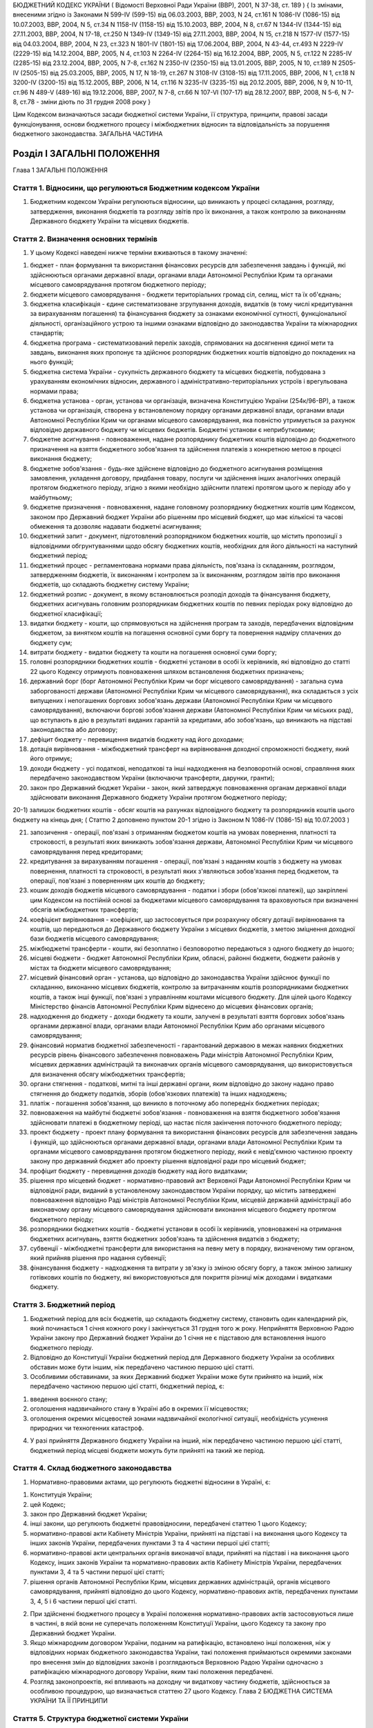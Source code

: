 БЮДЖЕТНИЙ КОДЕКС УКРАЇНИ
( Відомості Верховної Ради України (ВВР), 2001, N 37-38, ст. 189 )
{ Із змінами, внесеними згідно із Законами N 599-IV (599-15) від 06.03.2003, ВВР, 2003, N 24, ст.161 N 1086-IV (1086-15) від 10.07.2003, ВВР, 2004, N 5, ст.34 N 1158-IV (1158-15) від 15.10.2003, ВВР, 2004, N 8, ст.67 N 1344-IV (1344-15) від 27.11.2003, ВВР, 2004, N 17-18, ст.250 N 1349-IV (1349-15) від 27.11.2003, ВВР, 2004, N 15, ст.218 N 1577-IV (1577-15) від 04.03.2004, ВВР, 2004, N 23, ст.323 N 1801-IV (1801-15) від 17.06.2004, ВВР, 2004, N 43-44, ст.493 N 2229-IV (2229-15) від 14.12.2004, ВВР, 2005, N 4, ст.103 N 2264-IV (2264-15) від 16.12.2004, ВВР, 2005, N 5, ст.122 N 2285-IV (2285-15) від 23.12.2004, ВВР, 2005, N 7-8, ст.162 N 2350-IV (2350-15) від 13.01.2005, ВВР, 2005, N 10, ст.189 N 2505-IV (2505-15) від 25.03.2005, ВВР, 2005, N 17, N 18-19, ст.267 N 3108-IV (3108-15) від 17.11.2005, ВВР, 2006, N 1, ст.18 N 3200-IV (3200-15) від 15.12.2005, ВВР, 2006, N 14, ст.116 N 3235-IV (3235-15) від 20.12.2005, ВВР, 2006, N 9, N 10-11, ст.96 N 489-V (489-16) від 19.12.2006, ВВР, 2007, N 7-8, ст.66 N 107-VI (107-17) від 28.12.2007, ВВР, 2008, N 5-6, N 7-8, ст.78
- зміни діють по 31 грудня 2008 року }




Цим Кодексом визначаються засади бюджетної системи України, її структура, принципи, правові засади функціонування, основи бюджетного процесу і міжбюджетних відносин та відповідальність за порушення бюджетного законодавства.
ЗАГАЛЬНА ЧАСТИНА


Розділ I ЗАГАЛЬНІ ПОЛОЖЕННЯ
===========================
Глава 1
ЗАГАЛЬНІ ПОЛОЖЕННЯ


Стаття 1. Відносини, що регулюються Бюджетним кодексом України
--------------------------------------------------------------

1. Бюджетним кодексом України регулюються відносини, що виникають у процесі складання, розгляду, затвердження, виконання бюджетів та розгляду звітів про їх виконання, а також контролю за виконанням Державного бюджету України та місцевих бюджетів.


Стаття 2. Визначення основних термінів
--------------------------------------

1. У цьому Кодексі наведені нижче терміни вживаються в такому значенні:

1) бюджет - план формування та використання фінансових ресурсів для забезпечення завдань і функцій, які здійснюються органами державної влади, органами влади Автономної Республіки Крим та органами місцевого самоврядування протягом бюджетного періоду;

2) бюджети місцевого самоврядування - бюджети територіальних громад сіл, селищ, міст та їх об'єднань;

3) бюджетна класифікація - єдине систематизоване згрупування доходів, видатків (в тому числі кредитування за вирахуванням погашення) та фінансування бюджету за ознаками економічної сутності, функціональної діяльності, організаційного устрою та іншими ознаками відповідно до законодавства України та міжнародних стандартів;

4) бюджетна програма - систематизований перелік заходів, спрямованих на досягнення єдиної мети та завдань, виконання яких пропонує та здійснює розпорядник бюджетних коштів відповідно до покладених на нього функцій;

5) бюджетна система України - сукупність державного бюджету та місцевих бюджетів, побудована з урахуванням економічних відносин, державного і адміністративно-територіальних устроїв і врегульована нормами права;

6) бюджетна установа - орган, установа чи організація, визначена Конституцією України (254к/96-ВР), а також установа чи організація, створена у встановленому порядку органами державної влади, органами влади Автономної Республіки Крим чи органами місцевого самоврядування, яка повністю утримується за рахунок відповідно державного бюджету чи місцевих бюджетів. Бюджетні установи є неприбутковими;

7) бюджетне асигнування - повноваження, надане розпоряднику бюджетних коштів відповідно до бюджетного призначення на взяття бюджетного зобов'язання та здійснення платежів з конкретною метою в процесі виконання бюджету;

8) бюджетне зобов'язання - будь-яке здійснене відповідно до бюджетного асигнування розміщення замовлення, укладення договору, придбання товару, послуги чи здійснення інших аналогічних операцій протягом бюджетного періоду, згідно з якими необхідно здійснити платежі протягом цього ж періоду або у майбутньому;

9) бюджетне призначення - повноваження, надане головному розпоряднику бюджетних коштів цим Кодексом, законом про Державний бюджет України або рішенням про місцевий бюджет, що має кількісні та часові обмеження та дозволяє надавати бюджетні асигнування;

10) бюджетний запит - документ, підготовлений розпорядником бюджетних коштів, що містить пропозиції з відповідними обгрунтуваннями щодо обсягу бюджетних коштів, необхідних для його діяльності на наступний бюджетний період;

11) бюджетний процес - регламентована нормами права діяльність, пов'язана із складанням, розглядом, затвердженням бюджетів, їх виконанням і контролем за їх виконанням, розглядом звітів про виконання бюджетів, що складають бюджетну систему України;

12) бюджетний розпис - документ, в якому встановлюється розподіл доходів та фінансування бюджету, бюджетних асигнувань головним розпорядникам бюджетних коштів по певних періодах року відповідно до бюджетної класифікації;

13) видатки бюджету - кошти, що спрямовуються на здійснення програм та заходів, передбачених відповідним бюджетом, за винятком коштів на погашення основної суми боргу та повернення надміру сплачених до бюджету сум;

14) витрати бюджету - видатки бюджету та кошти на погашення основної суми боргу;

15) головні розпорядники бюджетних коштів - бюджетні установи в особі їх керівників, які відповідно до статті 22 цього Кодексу отримують повноваження шляхом встановлення бюджетних призначень;

16) державний борг (борг Автономної Республіки Крим чи борг місцевого самоврядування) - загальна сума заборгованості держави (Автономної Республіки Крим чи місцевого самоврядування), яка складається з усіх випущених і непогашених боргових зобов'язань держави (Автономної Республіки Крим чи місцевого самоврядування), включаючи боргові зобов'язання держави (Автономної Республіки Крим чи міських рад), що вступають в дію в результаті виданих гарантій за кредитами, або зобов'язань, що виникають на підставі законодавства або договору;

17) дефіцит бюджету - перевищення видатків бюджету над його доходами;

18) дотація вирівнювання - міжбюджетний трансферт на вирівнювання доходної спроможності бюджету, який його отримує;

19) доходи бюджету - усі податкові, неподаткові та інші надходження на безповоротній основі, справляння яких передбачено законодавством України (включаючи трансферти, дарунки, гранти);

20) закон про Державний бюджет України - закон, який затверджує повноваження органам державної влади здійснювати виконання Державного бюджету України протягом бюджетного періоду;

20-1) залишок бюджетних коштів - обсяг коштів на рахунках відповідного бюджету та розпорядників коштів цього бюджету на кінець дня; ( Статтю 2 доповнено пунктом 20-1 згідно із Законом N 1086-IV (1086-15) від 10.07.2003 )

21) запозичення - операції, пов'язані з отриманням бюджетом коштів на умовах повернення, платності та строковості, в результаті яких виникають зобов'язання держави, Автономної Республіки Крим чи місцевого самоврядування перед кредиторами;

22) кредитування за вирахуванням погашення - операції, пов'язані з наданням коштів з бюджету на умовах повернення, платності та строковості, в результаті яких з'являються зобов'язання перед бюджетом, та операції, пов'язані з поверненням цих коштів до бюджету;

23) кошик доходів бюджетів місцевого самоврядування - податки і збори (обов'язкові платежі), що закріплені цим Кодексом на постійній основі за бюджетами місцевого самоврядування та враховуються при визначенні обсягів міжбюджетних трансфертів;

24) коефіцієнт вирівнювання - коефіцієнт, що застосовується при розрахунку обсягу дотації вирівнювання та коштів, що передаються до Державного бюджету України з місцевих бюджетів, з метою зміцнення доходної бази бюджетів місцевого самоврядування;

25) міжбюджетні трансферти - кошти, які безоплатно і безповоротно передаються з одного бюджету до іншого;

26) місцеві бюджети - бюджет Автономної Республіки Крим, обласні, районні бюджети, бюджети районів у містах та бюджети місцевого самоврядування;

27) місцевий фінансовий орган - установа, що відповідно до законодавства України здійснює функції по складанню, виконанню місцевих бюджетів, контролю за витрачанням коштів розпорядниками бюджетних коштів, а також інші функції, пов'язані з управлінням коштами місцевого бюджету. Для цілей цього Кодексу Міністерство фінансів Автономної Республіки Крим віднесено до місцевих фінансових органів;

28) надходження до бюджету - доходи бюджету та кошти, залучені в результаті взяття боргових зобов'язань органами державної влади, органами влади Автономної Республіки Крим або органами місцевого самоврядування;

29) фінансовий норматив бюджетної забезпеченості - гарантований державою в межах наявних бюджетних ресурсів рівень фінансового забезпечення повноважень Ради міністрів Автономної Республіки Крим, місцевих державних адміністрацій та виконавчих органів місцевого самоврядування, що використовується для визначення обсягу міжбюджетних трансфертів;

30) органи стягнення - податкові, митні та інші державні органи, яким відповідно до закону надано право стягнення до бюджету податків, зборів (обов'язкових платежів) та інших надходжень;

31) платіж - погашення зобов'язання, що виникло в поточному або попередніх бюджетних періодах;

32) повноваження на майбутні бюджетні зобов'язання - повноваження на взяття бюджетного зобов'язання здійснювати платежі в бюджетному періоді, що настає після закінчення поточного бюджетного періоду;

33) проект бюджету - проект плану формування та використання фінансових ресурсів для забезпечення завдань і функцій, що здійснюються органами державної влади, органами влади Автономної Республіки Крим та органами місцевого самоврядування протягом бюджетного періоду, який є невід'ємною частиною проекту закону про державний бюджет або проекту рішення відповідної ради про місцевий бюджет;

34) профіцит бюджету - перевищення доходів бюджету над його видатками;

35) рішення про місцевий бюджет - нормативно-правовий акт Верховної Ради Автономної Республіки Крим чи відповідної ради, виданий в установленому законодавством України порядку, що містить затверджені повноваження відповідно Раді міністрів Автономної Республіки Крим, місцевій державній адміністрації або виконавчому органу місцевого самоврядування здійснювати виконання місцевого бюджету протягом бюджетного періоду;

36) розпорядники бюджетних коштів - бюджетні установи в особі їх керівників, уповноважені на отримання бюджетних асигнувань, взяття бюджетних зобов'язань та здійснення видатків з бюджету;

37) субвенції - міжбюджетні трансферти для використання на певну мету в порядку, визначеному тим органом, який прийняв рішення про надання субвенції;

38) фінансування бюджету - надходження та витрати у зв'язку із зміною обсягу боргу, а також зміною залишку готівкових коштів по бюджету, які використовуються для покриття різниці між доходами і видатками бюджету.


Стаття 3. Бюджетний період
--------------------------

1. Бюджетний період для всіх бюджетів, що складають бюджетну систему, становить один календарний рік, який починається 1 січня кожного року і закінчується 31 грудня того ж року. Неприйняття Верховною Радою України закону про Державний бюджет України до 1 січня не є підставою для встановлення іншого бюджетного періоду.

2. Відповідно до Конституції України бюджетний період для Державного бюджету України за особливих обставин може бути іншим, ніж передбачено частиною першою цієї статті.

3. Особливими обставинами, за яких Державний бюджет України може бути прийнято на інший, ніж передбачено частиною першою цієї статті, бюджетний період, є:

1) введення воєнного стану;

2) оголошення надзвичайного стану в Україні або в окремих її місцевостях;

3) оголошення окремих місцевостей зонами надзвичайної екологічної ситуації, необхідність усунення природних чи техногенних катастроф.

4. У разі прийняття Державного бюджету України на інший, ніж передбачено частиною першою цієї статті, бюджетний період місцеві бюджети можуть бути прийняті на такий же період.


Стаття 4. Склад бюджетного законодавства
----------------------------------------

1. Нормативно-правовими актами, що регулюють бюджетні відносини в Україні, є:

1) Конституція України;

2) цей Кодекс;

3) закон про Державний бюджет України;

4) інші закони, що регулюють бюджетні правовідносини, передбачені статтею 1 цього Кодексу;

5) нормативно-правові акти Кабінету Міністрів України, прийняті на підставі і на виконання цього Кодексу та інших законів України, передбачених пунктами 3 та 4 частини першої цієї статті;

6) нормативно-правові акти центральних органів виконавчої влади, прийняті на підставі і на виконання цього Кодексу, інших законів України та нормативно-правових актів Кабінету Міністрів України, передбачених пунктами 3, 4 та 5 частини першої цієї статті;

7) рішення органів Автономної Республіки Крим, місцевих державних адміністрацій, органів місцевого самоврядування, прийняті відповідно до цього Кодексу, нормативно-правових актів, передбачених пунктами 3, 4, 5 і 6 частини першої цієї статті.

2. При здійсненні бюджетного процесу в Україні положення нормативно-правових актів застосовуються лише в частині, в якій вони не суперечать положенням Конституції України, цього Кодексу та закону про Державний бюджет України.

3. Якщо міжнародним договором України, поданим на ратифікацію, встановлено інші положення, ніж у відповідних нормах бюджетного законодавства України, такі положення приймаються окремими законами про внесення змін до відповідних законів і розглядаються Верховною Радою України одночасно з ратифікацією міжнародного договору України, яким такі положення передбачені.

4. Розгляд законопроектів, які впливають на доходну чи видаткову частину бюджетів, здійснюється за особливою процедурою, що визначається статтею 27 цього Кодексу.
   Глава 2
   БЮДЖЕТНА СИСТЕМА УКРАЇНИ ТА ЇЇ ПРИНЦИПИ


Стаття 5. Структура бюджетної системи України
---------------------------------------------

1. Бюджетна система України складається з державного бюджету та місцевих бюджетів.

2. Бюджетами місцевого самоврядування визнаються бюджети територіальних громад сіл, селищ, міст та їх об'єднань.

3. Місцевими бюджетами визнаються бюджет Автономної Республіки Крим, обласні, районні бюджети, бюджети районів у містах та бюджети місцевого самоврядування.


Стаття 6. Зведений бюджет
-------------------------

1. Зведений бюджет є сукупністю показників бюджетів, що використовуються для аналізу і прогнозування економічного і соціального розвитку держави.

2. Зведений бюджет України включає показники Державного бюджету України, зведеного бюджету Автономної Республіки Крим та зведених бюджетів областей та міст Києва і Севастополя.

3. Зведений бюджет Автономної Республіки Крим включає показники бюджету Автономної Республіки Крим, зведених бюджетів її районів та бюджетів міст республіканського значення.

4. Зведений бюджет області включає показники обласного бюджету, зведених бюджетів районів і бюджетів міст обласного значення цієї області.

5. Зведений бюджет району включає показники районних бюджетів, бюджетів міст районного значення, селищних та сільських бюджетів цього району.

6. Зведений бюджет міста з районним поділом включає показники міського бюджету та бюджетів районів, що входять до його складу. У разі, коли місту або району у місті адміністративно підпорядковані інші міста, селища чи села, зведений бюджет міста або району в місті включає показники бюджетів цих міст, селищ та сіл.


Стаття 7. Принципи бюджетної системи України
--------------------------------------------

1. Бюджетна система України грунтується на таких принципах:

1) принцип єдності бюджетної системи України - єдність бюджетної системи України забезпечується єдиною правовою базою, єдиною грошовою системою, єдиним регулюванням бюджетних відносин, єдиною бюджетною класифікацією, єдністю порядку виконання бюджетів та ведення бухгалтерського обліку і звітності;

2) принцип збалансованості - повноваження на здійснення витрат бюджету повинні відповідати обсягу надходжень до бюджету на відповідний бюджетний період;

3) принцип самостійності - Державний бюджет України та місцеві бюджети є самостійними. Держава коштами державного бюджету не несе відповідальності за бюджетні зобов'язання органів влади Автономної Республіки Крим та органів місцевого самоврядування. Органи влади Автономної Республіки Крим та органи місцевого самоврядування коштами відповідних бюджетів не несуть відповідальності за бюджетні зобов'язання одне одного, а також за бюджетні зобов'язання держави. Самостійність бюджетів забезпечується закріпленням за ними відповідних джерел доходів, правом відповідних органів державної влади, органів влади Автономної Республіки Крим та органів місцевого самоврядування на визначення напрямів використання коштів відповідно до законодавства України, правом Верховної Ради Автономної Республіки Крим та відповідних рад самостійно і незалежно одне від одного розглядати та затверджувати відповідні бюджети;

4) принцип повноти - до складу бюджетів підлягають включенню всі надходження до бюджетів та витрати бюджетів, що здійснюються відповідно до нормативно-правових актів органів державної влади, органів влади Автономної Республіки Крим, органів місцевого самоврядування;

5) принцип обгрунтованості - бюджет формується на реалістичних макропоказниках економічного і соціального розвитку держави та розрахунках надходжень до бюджету і витрат бюджету, що здійснюються відповідно до затверджених методик та правил;

6) принцип ефективності - при складанні та виконанні бюджетів усі учасники бюджетного процесу мають прагнути досягнення запланованих цілей при залученні мінімального обсягу бюджетних коштів та досягнення максимального результату при використанні визначеного бюджетом обсягу коштів;

7) принцип субсидіарності - розподіл видів видатків між державним бюджетом та місцевими бюджетами, а також між місцевими бюджетами повинен грунтуватися на максимально можливому наближенні надання суспільних послуг до їх безпосереднього споживача;

8) принцип цільового використання бюджетних коштів - бюджетні кошти використовуються тільки на цілі, визначені бюджетними призначеннями;

9) принцип справедливості і неупередженості - бюджетна система України будується на засадах справедливого і неупередженого розподілу суспільного багатства між громадянами і територіальними громадами;

10) принцип публічності та прозорості - Державний бюджет України та місцеві бюджети затверджуються, а рішення щодо звіту про їх виконання приймаються відповідно Верховною Радою України, Верховною Радою Автономної Республіки Крим та відповідними радами;

11) принцип відповідальності учасників бюджетного процесу - кожен учасник бюджетного процесу несе відповідальність за свої дії або бездіяльність на кожній стадії бюджетного процесу.


Стаття 8. Бюджетна класифікація
-------------------------------

1. Бюджетна класифікація України застосовується для здійснення контролю за фінансовою діяльністю органів державної влади, органів влади Автономної Республіки Крим, органів місцевого самоврядування, інших розпорядників бюджетних коштів, проведення необхідного аналізу в розрізі доходів, а також організаційних, функціональних та економічних категорій видатків, забезпечення загальнодержавної і міжнародної порівнянності бюджетних показників.

2. З метою досягнення цілісності бюджетних категорій доходів і видатків та для забезпечення взаємозв'язку між функціональними призначеннями і економічним характером видатків бюджету Міністр фінансів України затверджує бюджетну класифікацію, а також зміни до неї та інформує про це в обов'язковому порядку Верховну Раду України.

3. Бюджетна класифікація має такі складові частини:

1) класифікація доходів бюджету;

2) класифікація видатків (в тому числі кредитування за вирахуванням погашення) бюджету;

3) класифікація фінансування бюджету;

4) класифікація боргу.


Стаття 9. Класифікація доходів бюджету
--------------------------------------

1. Доходи бюджету класифікуються за такими розділами:

1) податкові надходження;

2) неподаткові надходження;

3) доходи від операцій з капіталом;

4) трансферти.

2. Податковими надходженнями визнаються передбачені податковими законами України загальнодержавні і місцеві податки, збори та інші обов'язкові платежі.

3. Неподатковими надходженнями визнаються:

1) доходи від власності та підприємницької діяльності;

2) адміністративні збори та платежі, доходи від некомерційного та побічного продажу;

3) надходження від штрафів та фінансових санкцій;

4) інші неподаткові надходження.

4. Трансферти - це кошти, одержані від інших органів державної влади, органів влади Автономної Республіки Крим, органів місцевого самоврядування, інших держав або міжнародних організацій на безоплатній та безповоротній основі.


Стаття 10. Класифікація видатків бюджету
----------------------------------------

1. Видатки бюджету класифікуються за:

1) функціями, з виконанням яких пов'язані видатки (функціональна класифікація видатків);

2) економічною характеристикою операцій, при проведенні яких здійснюються ці видатки (економічна класифікація видатків);

3) ознакою головного розпорядника бюджетних коштів (відомча класифікація видатків);

4) за бюджетними програмами (програмна класифікація видатків).

2. Функціональна класифікація видатків має такі рівні деталізації:

1) розділи, в яких визначаються видатки бюджетів на здійснення відповідно загальних функцій держави, Автономної Республіки Крим чи місцевого самоврядування;

2) підрозділи та групи, в яких конкретизуються напрями спрямування бюджетних коштів на здійснення відповідно функцій держави, Автономної Республіки Крим чи місцевого самоврядування.

3. За економічною класифікацією видатки бюджету поділяються на поточні видатки, капітальні видатки та кредитування за вирахуванням погашення, склад яких визначається Міністром фінансів України.

4. Відомча класифікація видатків бюджету визначає перелік головних розпорядників бюджетних коштів. На її основі Державне казначейство України та місцеві фінансові органи ведуть реєстр усіх розпорядників бюджетних коштів.

5. Програмна класифікація видатків бюджету застосовується при формуванні бюджету за програмно-цільовим методом.


Стаття 11. Класифікація фінансування бюджету
--------------------------------------------

1. Класифікація фінансування бюджету визначає джерела отримання фінансових ресурсів, необхідних для покриття дефіциту бюджету, і напрями витрачання фінансових ресурсів, що утворилися в результаті перевищення доходів бюджету над його видатками (до цієї категорії належать платежі з погашення основної суми боргу).

2. Класифікація фінансування бюджету здійснюється за такими ознаками:

1) фінансування за типом кредитора - за категоріями кредиторів або власників боргових зобов'язань;

2) фінансування за типом боргового зобов'язання - за засобами, що використовуються для фінансування дефіциту або профіциту.


Стаття 12. Класифікація боргу
-----------------------------

1. Класифікація боргу систематизує інформацію про всі боргові зобов'язання держави, Автономної Республіки Крим, місцевого самоврядування.

2. Борг класифікується за типом кредитора та за типом боргового зобов'язання.


Стаття 13. Складові частини бюджету
-----------------------------------

1. Бюджет може складатися із загального та спеціального фондів.

2. Загальний фонд бюджету включає:

1) всі доходи бюджету, крім тих, що призначені для зарахування до спеціального фонду;

2) всі видатки бюджету за рахунок надходжень до загального фонду бюджету;

3) фінансування загального фонду бюджету.

3. Спеціальний фонд бюджету включає:

1) бюджетні призначення на видатки за рахунок конкретно визначених джерел надходжень;

2) гранти або дарунки (у вартісному обрахунку), одержані розпорядниками бюджетних коштів на конкретну мету;

3) різницю між доходами і видатками спеціального фонду бюджету.

4. Розподіл бюджету на загальний та спеціальний фонди визначається законом про Державний бюджет України. Джерела формування спеціального фонду визначаються виключно законами України.

5. Підставою для рішення відповідної ради про створення спеціального фонду у складі місцевого бюджету може бути виключно закон про Державний бюджет України.

6. Передача коштів між загальним та спеціальним фондами бюджету дозволяється тільки в межах бюджетних призначень шляхом внесення змін до закону про Державний бюджет України чи рішення відповідної ради.

7. Платежі за рахунок спеціального фонду здійснюються в межах коштів, що надійшли до цього фонду на відповідну мету.

8. Створення позабюджетних фондів органами державної влади, органами влади Автономної Республіки Крим, органами місцевого самоврядування та іншими бюджетними установами не допускається.
   Глава 3
   ЗАПОЗИЧЕННЯ


Стаття 14. Дефіцит та профіцит бюджету
--------------------------------------

1. Прийняття Державного бюджету України або місцевих бюджетів на відповідний бюджетний період з дефіцитом дозволяється у разі наявності обгрунтованих джерел фінансування дефіциту відповідного бюджету з урахуванням особливостей, визначених статтею 72 цього Кодексу. ( Частина перша статті 14 із змінами, внесеними згідно із Законом N 1086-IV (1086-15) від 10.07.2003 )

2. Профіцит бюджету затверджується виключно з метою погашення основної суми боргу та на забезпечення збереження розміру оборотної касової готівки. ( Частина друга статті 14 із змінами, внесеними згідно із Законом N 1086-IV (1086-15) від 10.07.2003 )


Стаття 14-1. Залишок бюджетних коштів
-------------------------------------

1. Оборотна касова готівка - частина залишку коштів загального фонду відповідного бюджету, яка формується на початок планового бюджетного періоду з метою покриття тимчасових касових розривів.

2. Збереження розміру оборотної касової готівки на кінець бюджетного періоду має бути обов'язковим.

3. Оборотна касова готівка встановлюється у розмірі не більше 2 відсотків планових видатків загального фонду бюджету і затверджується відповідно у законі про Державний бюджет України та рішенні про місцевий бюджет.

4. Різниця між залишком коштів загального фонду бюджету та оборотною касовою готівкою на кінець бюджетного періоду складає вільний залишок бюджетних коштів, який не підлягає вилученню й використовується на проведення видатків згідно з рішенням відповідної ради.
   ( Закон доповнено статтею 14-1 згідно із Законом N 1086-IV (1086-15) від 10.07.2003 )


Стаття 15. Джерела фінансування дефіциту бюджету
------------------------------------------------

1. Джерелами фінансування дефіциту бюджетів є державні внутрішні та зовнішні запозичення, внутрішні запозичення органів влади Автономної Республіки Крим, внутрішні та зовнішні запозичення органів місцевого самоврядування, а також вільний залишок бюджетних коштів із дотриманням умов, визначених цим Кодексом. ( Частина перша статті 15 із змінами, внесеними згідно із Законом N 1086-IV (1086-15) від 10.07.2003 )

2. Кабінет Міністрів України може брати позики в межах, визначених законом про Державний бюджет України. Запозичення не використовуються для забезпечення фінансовими ресурсами поточних видатків держави, за винятком випадків, коли це необхідно для збереження загальної економічної рівноваги.

3. Міністр фінансів України з урахуванням вимог частини другої цієї статті з метою економії коштів та ефективності їх використання має право вибрати кредитора, вид позики і валюту запозичення.

4. Витрати на погашення зобов'язань із боргу здійснюються відповідно до кредитних угод, а також нормативно-правових актів, за якими виникають державні боргові зобов'язання та боргові зобов'язання Автономної Республіки Крим чи місцевого самоврядування, незалежно від обсягу коштів, передбачених на цю мету в законі про Державний бюджет України або рішенні про місцевий бюджет.

5. Якщо витрати на обслуговування та погашення державного боргу перевищать обсяг коштів, передбачений в законі про Державний бюджет України на таку мету, Міністр фінансів України невідкладно інформує про це Кабінет Міністрів України. Кабінет Міністрів України невідкладно інформує про очікуване перевищення таких витрат Верховну Раду України та подає у двотижневий термін пропозиції про внесення змін до закону про Державний бюджет України.

6. Емісійні кошти Національного банку України не можуть бути джерелом фінансування дефіциту Державного бюджету України.


Стаття 16. Право на здійснення запозичень
-----------------------------------------

1. Право на здійснення державних внутрішніх та зовнішніх запозичень у межах і на умовах, передбачених законом про Державний бюджет України, належить державі в особі Міністра фінансів України за дорученням Кабінету Міністрів України.

2. Виключно Верховна Рада Автономної Республіки Крим та міські ради мають право здійснювати внутрішні запозичення (за винятком випадків, передбачених статтею 73 цього Кодексу). Зовнішні запозичення можуть здійснювати лише міські ради міст з чисельністю населення понад вісімсот тисяч мешканців за офіційними даними державної статистики на час ухвалення рішення про здійснення запозичень.


Стаття 17. Гарантії щодо виконання боргових зобов'язань
-------------------------------------------------------

1. Кабінет Міністрів України в особі Міністра фінансів України, Рада міністрів Автономної Республіки Крим в особі Міністра фінансів Автономної Республіки Крим та міські ради в особі керівників їх виконавчих органів можуть надавати гарантії щодо виконання боргових зобов'язань суб'єктам виключно у межах повноважень, встановлених відповідно законом про Державний бюджет України чи рішенням про місцевий бюджет.

2. Гарантії надаються лише на умовах платності, строковості, майнового забезпечення та зустрічних гарантій, отриманих від інших суб'єктів.

3. Платежі, пов'язані з виконанням гарантійних зобов'язань, належать до платежів по боргу.

4. У разі невиконання юридичними особами своїх зобов'язань щодо погашення та обслуговування наданих на умовах повернення кредитів, залучених державою або під державні гарантії, інших гарантованих державою зобов'язань, та стягнення заборгованості перед Державним бюджетом України з наданих підприємствам і організаціям позичок із державного бюджету, позичок, наданих за рахунок коштів, залучених державою або під державні гарантії, плати за користування цими позичками органи стягнення застосовують механізм стягнення цієї заборгованості у порядку, передбаченому законом для стягнення не внесених у строк податків і неподаткових платежів, включаючи погашення такої заборгованості за рахунок майна боржників.


Стаття 18. Граничний обсяг боргу
--------------------------------

1. Граничний обсяг внутрішнього та зовнішнього державного боргу, боргу Автономної Республіки Крим чи місцевого самоврядування, граничний обсяг надання гарантій встановлюється на кожний бюджетний період відповідно законом про Державний бюджет України чи рішенням про місцевий бюджет.

2. Величина основної суми державного боргу не повинна перевищувати 60 відсотків фактичного річного обсягу валового внутрішнього продукту України.

3. У разі перевищення граничної величини, визначеної частиною другою цієї статті, Кабінет Міністрів України зобов'язаний вжити заходів для приведення цієї величини у відповідність з положеннями цього Кодексу.
   Глава 4
   БЮДЖЕТНИЙ ПРОЦЕС ТА ЙОГО УЧАСНИКИ


Стаття 19. Стадії бюджетного процесу
------------------------------------

1. Стадіями бюджетного процесу визнаються:

1) складання проектів бюджетів;

2) розгляд та прийняття закону про Державний бюджет України, рішень про місцеві бюджети;

3) виконання бюджету, в тому числі у разі необхідності внесення змін до закону про Державний бюджет України, рішення про місцеві бюджети;

4) підготовка та розгляд звіту про виконання бюджету і прийняття рішення щодо нього.

2. На всіх стадіях бюджетного процесу здійснюються фінансовий контроль і аудит та оцінка ефективності використання бюджетних коштів.


Стаття 20. Учасники бюджетного процесу та їх повноваження
---------------------------------------------------------

1. Учасниками бюджетного процесу є органи та посадові особи, які наділені бюджетними повноваженнями.

2. Бюджетними повноваженнями визнаються права і обов'язки учасників бюджетних правовідносин.


Стаття 21. Розпорядники бюджетних коштів
----------------------------------------

1. Для здійснення програм та заходів, які проводяться за рахунок коштів бюджету, бюджетні асигнування надаються розпорядникам бюджетних коштів. За обсягом наданих прав розпорядники бюджетних коштів поділяються на головних розпорядників бюджетних коштів та розпорядників бюджетних коштів нижчого рівня.

2. Кошти бюджету, які отримують фізичні особи та юридичні особи, що не мають статусу бюджетної установи (одержувачі бюджетних коштів), надаються їм лише через розпорядника бюджетних коштів.

3. Бюджетна установа не має права здійснювати запозичення у будь-якій формі або надавати за рахунок бюджетних коштів позички юридичним та фізичним особам, крім випадків, передбачених законом про Державний бюджет України.


Стаття 22. Головні розпорядники бюджетних коштів та їх основні функції
----------------------------------------------------------------------

1. Головними розпорядниками бюджетних коштів можуть бути виключно:

1) за бюджетними призначеннями, передбаченими законом про Державний бюджет України, - органи, уповноважені відповідно Верховною Радою України, Президентом України, Кабінетом Міністрів України забезпечувати їх діяльність, в особі їх керівників, а також міністерства, інші центральні органи виконавчої влади, Конституційний Суд України, суди загальної юрисдикції, Державна судова адміністрація України; установи та організації, які визначені Конституцією України (254к/96-ВР) або входять до складу Кабінету Міністрів України, а також спеціально уповноважені законом органи на здійснення розвідувальної діяльності, Національна академія наук України, Українська академія аграрних наук, Академія медичних наук України, Академія педагогічних наук України, Академія правових наук України, Академія мистецтв України, в особі їх керівників; ( Пункт 1 частини першої статті 22 із змінами, внесеними згідно із Законами N 599-IV (599-15) від 06.03.2003, N 3200-IV (3200-15) від 15.12.2005, N 2453-VI (2453-17) від 07.07.2010 - зміни щодо визначення головних розпорядників коштів Державного бюджету Україниі вводяться в дію з 1 січня 2011 року }

2) за бюджетними призначеннями, передбаченими бюджетом Автономної Республіки Крим, - уповноважені юридичні особи (бюджетні установи), що забезпечують діяльність Верховної Ради Автономної Республіки Крим та Ради міністрів Автономної Республіки Крим, а також міністерства та інші органи влади Автономної Республіки Крим в особі їх керівників;

3) за бюджетними призначеннями, передбаченими іншими місцевими бюджетами, - керівники місцевих державних адміністрацій, виконавчих органів рад та їх секретаріатів, керівники головних управлінь, управлінь, відділів та інших самостійних структурних підрозділів місцевих державних адміністрацій, виконавчих органів рад.

2. Головні розпорядники коштів Державного бюджету України визначаються відповідно до пункту 1 частини першої цієї статті та затверджуються законом про Державний бюджет України шляхом встановлення їм бюджетних призначень.

3. Головні розпорядники коштів місцевих бюджетів визначаються рішенням про місцевий бюджет із дотриманням умов, визначених пунктами 2 і 3 частини першої цієї статті.

4. Головний розпорядник бюджетних коштів:

1) розробляє план своєї діяльності відповідно до завдань та функцій, визначених нормативно-правовими актами, виходячи з необхідності досягнення конкретних результатів за рахунок бюджетних коштів;

2) розробляє на підставі плану діяльності проект кошторису та бюджетні запити і подає їх Міністерству фінансів України чи місцевому фінансовому органу;

3) отримує бюджетні призначення шляхом їх затвердження у законі про Державний бюджет України чи рішенні про місцевий бюджет, доводить у встановленому порядку до розпорядників бюджетних коштів нижчого рівня (одержувачів бюджетних коштів) відомості про обсяги асигнувань, забезпечує управління бюджетними асигнуваннями;

4) затверджує кошториси розпорядників бюджетних коштів нижчого рівня, якщо інше не передбачене законодавством;

5) здійснює внутрішній контроль за повнотою надходжень, отриманих розпорядниками бюджетних коштів нижчого рівня та одержувачами бюджетних коштів, і витрачанням ними бюджетних коштів;

6) одержує звіти про використання коштів від розпорядників бюджетних коштів нижчого рівня та одержувачів бюджетних коштів і аналізує ефективність використання ними бюджетних коштів.


Стаття 23. Бюджетні призначення
-------------------------------

1. Будь-які бюджетні зобов'язання та платежі з бюджету можна здійснювати лише за наявності відповідного бюджетного призначення.

2. Бюджетні призначення встановлюються законом про Державний бюджет України чи рішенням про місцевий бюджет у порядку, визначеному цим Кодексом.

3. Якщо в процесі виконання бюджету зміна обставин вимагає менших асигнувань головним розпорядникам бюджетних коштів, Міністр фінансів України (керівник місцевого фінансового органу) приймає рішення про приведення у відповідність бюджетного призначення Державного бюджету України (місцевого бюджету). Кабінет Міністрів України (Рада міністрів Автономної Республіки Крим, місцева державна адміністрація, виконавчий орган відповідної ради) у двотижневий термін подає до Верховної Ради України (Верховної Ради Автономної Республіки Крим, відповідної ради) у встановленому порядку пропозиції про приведення у відповідність бюджетних призначень Державного бюджету України (місцевого бюджету).

4. Витрати спеціального фонду бюджету мають постійне бюджетне призначення, яке дає право провадити їх виключно в межах і за рахунок відповідних надходжень до спеціального фонду згідно з законодавством, якщо законом про Державний бюджет України (рішенням про місцевий бюджет) не встановлено інше.

5. Пропозиції про внесення змін до бюджетних призначень подаються та розглядаються у порядку, встановленому для подання пропозицій до проекту бюджету. Видатки відповідно до внесених у бюджетні призначення змін здійснюються лише після набрання чинності відповідним законом (рішенням відповідної ради), яким внесено такі зміни. Інші зміни розмірів і мети та обмеження в часі бюджетних призначень провадяться лише за наявності в законі про Державний бюджет України (рішенні про місцевий бюджет) відповідного положення.

6. Якщо після прийняття закону про Державний бюджет України (рішення про місцевий бюджет) відповідальність за виконання функцій або надання послуг, на які затверджено бюджетне призначення, передається відповідно до законодавства від одного головного розпорядника бюджетних коштів іншому головному розпоряднику бюджетних коштів, дія бюджетного призначення не припиняється і застосовується в порядку, встановленому законом про Державний бюджет України (рішенням про місцевий бюджет), для виконання тих самих функцій чи послуг іншим головним розпорядником бюджетних коштів, якому це доручено. У цьому випадку Міністерство фінансів України (місцевий фінансовий орган) повідомляє Кабінет Міністрів України (Раду міністрів Автономної Республіки Крим, місцеву державну адміністрацію, виконавчий орган відповідної ради) та Верховну Раду України (Верховну Раду Автономної Республіки Крим, відповідну раду) про такі зміни в двотижневий термін.

7. Усі бюджетні призначення втрачають чинність після закінчення бюджетного періоду, за винятком тих випадків, коли окремим законом передбачені багаторічні бюджетні призначення.


Стаття 24. Резервний фонд бюджету
---------------------------------

1. Резервний фонд бюджету формується для здійснення непередбачених видатків, що не мають постійного характеру і не могли бути передбачені при складанні проекту бюджету. Порядок використання коштів з резервного фонду бюджету (415-2002-п) визначається Кабінетом Міністрів України.

2. Рішення про виділення коштів з резервного фонду бюджету приймаються відповідно Кабінетом Міністрів України, Радою міністрів Автономної Республіки Крим, місцевими державними адміністраціями та виконавчими органами місцевого самоврядування.

3. Резервний фонд бюджету не може перевищувати одного відсотка обсягу видатків загального фонду відповідного бюджету.

4. Кабінет Міністрів України, Рада міністрів Автономної Республіки Крим, місцеві державні адміністрації та виконавчі органи місцевого самоврядування щомісячно звітують відповідно перед Верховною Радою України, Верховною Радою Автономної Республіки Крим та відповідною радою про витрачання коштів резервного фонду відповідного бюджету.

5. У Державному бюджеті України резервний фонд передбачається обов'язково. Рішення щодо необхідності створення резервного фонду місцевого бюджету приймає відповідна рада.


Стаття 25. Безспірне списання коштів бюджету
--------------------------------------------

1. Державне казначейство України здійснює безспірне списання коштів з рахунків, на яких обліковуються кошти Державного бюджету України та місцевих бюджетів, за рішенням, яке було прийняте державним органом, що відповідно до закону має право на його застосування.

2. У разі списання коштів з реєстраційних рахунків бюджетних установ, з вини яких виникли відповідні зобов'язання, протягом місяця з часу проведення такої операції розпорядники бюджетних коштів повинні впорядкувати свої зобов'язання з урахуванням безспірного списання коштів і привести їх у відповідність з бюджетними призначеннями на відповідний бюджетний період. При цьому безспірне списання коштів з рахунків, на яких обліковуються кошти Державного бюджету України та місцевих бюджетів, в рахунок погашення зобов'язань таких бюджетних установ не допускається.


Стаття 26. Аудит та фінансовий контроль
---------------------------------------

1. Внутрішній фінансовий контроль, який здійснюється на всіх стадіях бюджетного процесу, повинен забезпечувати:

1) постійну оцінку достатності та відповідності діяльності бюджетної установи вимогам внутрішнього фінансового контролю;

2) оцінку діяльності на відповідність результатів встановленим завданням та планам;

3) інформування безпосередньо керівника бюджетної установи про результати кожної перевірки (оцінки, розслідування, вивчення чи ревізії), проведеної підрозділом внутрішнього фінансового контролю.

2. Керівник бюджетної установи відповідає за організацію ефективної системи внутрішнього контролю за фінансовою та господарською діяльністю цієї установи з урахуванням:

1) положень цього Кодексу та інших нормативно-правових актів;

2) вимог цілеспрямованого, ефективного і економного управління функціями кожного структурного підрозділу, правильного розмежування функціональних обов'язків;

3) правил бухгалтерського обліку та контролю щодо активів, пасивів, доходів та видатків бюджетної установи;

4) забезпечення відповідності діяльності бюджетної установи вимогам внутрішнього фінансового контролю.

3. Розпорядники бюджетних коштів несуть відповідальність за організацію і стан внутрішнього фінансового контролю та аудиту як у своїх закладах, так і в підвідомчих бюджетних установах.

4. Зовнішній контроль та аудит фінансової та господарської діяльності бюджетних установ здійснюються Рахунковою палатою - в частині контролю за використанням коштів Державного бюджету України, Головним контрольно-ревізійним управлінням України - відповідно до його повноважень, визначених законом.


Стаття 27. Порядок подання та розгляду законопроектів, які впливають на доходну чи видаткову частину бюджетів
-------------------------------------------------------------------------------------------------------------

1. Кожен законопроект, внесений до Верховної Ради України, протягом семи днів подається до Комітету Верховної Ради України з питань бюджету для проведення експертизи щодо його впливу на доходну та/або видаткову частину бюджетів та виконання закону про Державний бюджет України у поточному бюджетному періоді.

2. Протягом двох тижнів, якщо Верховною Радою України не визначено інший термін, Комітет Верховної Ради України з питань бюджету забезпечує підготовку експертного висновку щодо впливу відповідного законопроекту на доходну та/або видаткову частину бюджетів. До проектів законів, набрання чинності якими в поточному чи наступному бюджетних періодах призведе до збільшення видатків або скорочення доходів бюджету, суб'єктом законодавчої ініціативи додаються пропозиції про видатки, які належить скоротити, та/або пропозиції про джерела додаткових доходів для покриття збільшення видатків. Жодна з таких змін не повинна призвести до збільшення державного боргу і державних гарантій, розмір яких встановлений законом про Державний бюджет України. При цьому:

1) законопроекти, які згідно з експертним висновком та рішенням Комітету Верховної Ради України з питань бюджету не впливають на доходну та/або видаткову частину бюджетів, вносяться до порядку денного пленарних засідань Верховної Ради України для їх розгляду у загальному порядку, встановленому Регламентом Верховної Ради України;

2) законопроекти, які згідно з експертним висновком та відповідним рішенням Комітету Верховної Ради України з питань бюджету впливають на доходну чи видаткову частину бюджетів, протягом трьох днів передаються Міністерству фінансів України для експертного висновку щодо визначення вартісної величини впливу законопроектів на доходну чи видаткову частину бюджетів та для пропозицій щодо доцільності їх прийняття, можливості та терміну набрання ними чинності. Міністерство фінансів України у двотижневий термін готує експертний висновок та пропозиції до законопроектів і передає Комітету Верховної Ради України з питань бюджету для підготовки висновків щодо доцільності їх прийняття Верховною Радою України і термінів набрання ними чинності.

3. Закони України, які впливають на формування доходної чи видаткової частини бюджетів, повинні бути офіційно оприлюднені до 15 серпня року, що передує плановому. В іншому разі норми відповідних законів, що впливають на формування доходної та/або видаткової частини бюджетів, застосовуються не раніше початку бюджетного періоду, наступного за плановим, крім випадків, передбачених Законом України "Про запобігання впливу світової фінансової кризи на розвиток будівельної галузі та житлового будівництва" (800-17).
   


Стаття 28. Доступність інформації про бюджет
--------------------------------------------

1. Інформація про бюджет повинна бути оприлюднена. Міністерство фінансів України забезпечує доступність для публікації:

1) проекту закону про державний бюджет;

2) закону про Державний бюджет України на відповідний період з додатками, що є його невід'ємною частиною;

3) інформації про виконання Державного бюджету України за підсумками кварталу та року;

4) інформації про показники виконання зведеного бюджету України;

5) іншої інформації про виконання Державного бюджету України.

2. Проект закону про державний бюджет підлягає обов'язковій публікації в газеті "Урядовий кур'єр" не пізніше ніж через сім днів після його подання Верховній Раді України.

3. Верховна Рада Автономної Республіки Крим та Рада міністрів Автономної Республіки Крим, місцеві державні адміністрації та органи місцевого самоврядування забезпечують публікацію інформації про місцеві бюджети, в тому числі рішень про місцевий бюджет та періодичних звітів про їх виконання. Рішення про місцевий бюджет повинно бути оприлюднене не пізніше десяти днів з дня його прийняття.

4. Інформація про виконання Державного бюджету України та місцевих бюджетів (крім бюджетів сіл і селищ) підлягає обов'язковій публікації не пізніше 1 березня року, що наступає за роком звіту: Державного бюджету України - в газетах "Голос України" та "Урядовий кур'єр"; місцевих бюджетів - у газетах, визначених відповідними радами.
   Міністерство фінансів України до 20 березня за участю Комітету Верховної Ради України з питань бюджету, Рахункової палати здійснює публічне представлення звіту про виконання Державного бюджету України за попередній рік у розрізі економічної класифікації видатків. Інформація про час і місце публічного представлення публікується разом із звітом про виконання Державного бюджету України.
   Головні розпорядники коштів Державного бюджету України здійснюють публічне представлення звітів про витрачання бюджетних коштів у розрізі економічної класифікації видатків до 15 квітня.
   Рішення про час і місце представлення звітів визначається рішенням Кабінету Міністрів України, яке підлягає публікації в газеті "Урядовий кур'єр". Головні розпорядники бюджетних коштів зобов'язані додавати до звітів розшифрування (деталізацію) витрат за статтями, які перевищують 5 млн. гривень (крім заробітної плати з нарахуваннями на неї та комунальних платежів).
   Публічне представлення звітів (в розрізі економічної класифікації видатків) про виконання місцевих бюджетів (крім бюджетів сіл і селищ) здійснюється до 20 березня. Інформація про час і місце публічного представлення звітів публікується разом із звітом про виконання відповідних бюджетів. До звітів додається розшифрування (деталізація) витрат за статтями, розмір яких перевищує (крім заробітної плати з нарахуваннями на неї та комунальних платежів): для бюджету міста Києва - 2 млн. гривень; для бюджету Автономної Республіки Крим, обласних бюджетів, бюджету міста Севастополя - 1 млн. гривень; для бюджетів міст, районів - 500 тис. гривень.
   ( Статтю 28 доповнено частиною четвертою згідно із Законом N 1086-IV (1086-15) від 10.07.2003 )
   ОСОБЛИВА ЧАСТИНА


Розділ II ДЕРЖАВНИЙ БЮДЖЕТ УКРАЇНИ
==================================
Глава 5
ДОХОДИ І ВИДАТКИ ДЕРЖАВНОГО БЮДЖЕТУ УКРАЇНИ


Стаття 29. Склад доходів Державного бюджету України
---------------------------------------------------

1. Доходи Державного бюджету України включають:

1) доходи (за винятком тих, що згідно з статтями 64, 66 та 69 цього Кодексу закріплені за місцевими бюджетами), що отримуються відповідно до законодавства про податки, збори і обов'язкові платежі та Закону України "Про основи соціальної захищеності інвалідів" (875-12), а також від плати за послуги, що надаються бюджетними установами, які утримуються за рахунок Державного бюджету України, та інших визначених законодавством джерел, включаючи кошти від продажу активів, що належать державі або підприємствам, установам та організаціям, а також проценти і дивіденди, нараховані на частку майна, що належить державі в майні господарських товариств;

2) гранти і дарунки у вартісному обрахунку;

3) міжбюджетні трансферти з місцевих бюджетів;

4) 50 відсотків надходження адміністративних штрафів у сфері забезпечення безпеки дорожнього руху, що накладаються уповноваженими органами (посадовими особами).


Стаття 30. Склад видатків Державного бюджету України
----------------------------------------------------

1. Видатки Державного бюджету України включають бюджетні призначення, встановлені законом про Державний бюджет України на конкретні цілі, що пов'язані з реалізацією державних програм, перелік яких визначено статтею 87 цього Кодексу.


Стаття 31. Таємні видатки
-------------------------

1. Державний бюджет України має містити пояснення всіх видатків, за винятком видатків, що пов'язані з державною таємницею (таємних видатків).

2. Таємні видатки, передбачені на діяльність органів державної влади, в інтересах національної безпеки включаються до Державного бюджету України без деталізації.

3. Контроль за проведенням таємних видатків здійснюється Рахунковою палатою та Міністерством фінансів України у порядку, визначеному Верховною Радою України.

4. Звіти про проведені таємні видатки розглядаються Комітетом Верховної Ради України з питань бюджету, Комітетом Верховної Ради України з питань законодавчого забезпечення правоохоронної діяльності, Комітетом Верховної Ради України з питань боротьби з організованою злочинністю і корупцією, Комітетом Верховної Ради України з питань національної безпеки і оборони.

5. Окремі звіти про проведені таємні видатки розглядаються Верховною Радою України на закритому засіданні.
   Глава 6
   СКЛАДАННЯ ПРОЕКТУ ДЕРЖАВНОГО БЮДЖЕТУ УКРАЇНИ


Стаття 32. Організаційні засади складання проекту Державного бюджету України
----------------------------------------------------------------------------

1. Кабінет Міністрів України розробляє проект закону про Державний бюджет України.

2. Міністр фінансів України відповідає за складання проекту закону про Державний бюджет України, визначає основні організаційно-методичні засади бюджетного планування, які використовуються для підготовки бюджетних запитів і розроблення пропозицій проекту Державного бюджету України.

3. Міністр фінансів України на підставі основних макропоказників економічного і соціального розвитку України на наступний бюджетний період та аналізу виконання бюджету у поточному бюджетному періоді визначає загальний рівень доходів та видатків бюджету і дає оцінку обсягу фінансування бюджету для складання пропозицій проекту Державного бюджету України.


Стаття 33. Визначення Основних напрямів бюджетної політики на наступний бюджетний період
----------------------------------------------------------------------------------------

1. Не пізніше 1 червня або першого наступного за цією датою дня пленарних засідань Верховної Ради України у Верховній Раді України відбуваються парламентські слухання з питань бюджетної політики на наступний бюджетний період. З доповіддю про Основні напрями бюджетної політики на наступний бюджетний період виступає Прем'єр-міністр України або за його дорученням Міністр фінансів України.

2. Кабінет Міністрів України подає до Верховної Ради України проект Основних напрямів бюджетної політики на наступний бюджетний період не пізніше, ніж за чотири робочих дні до початку проведення парламентських слухань з питань бюджетної політики на наступний бюджетний період.

3. Проект Основних напрямів бюджетної політики на наступний бюджетний період містить пропозиції Кабінету Міністрів України щодо:

1) граничного розміру дефіциту (профіциту) Державного бюджету України у відсотках до прогнозного річного обсягу валового внутрішнього продукту;

2) частки прогнозного річного обсягу валового внутрішнього продукту, що перерозподіляється через зведений бюджет України;

3) граничного обсягу державного боргу та його структури;

4) обґрунтувань і розрахунків питомої ваги обсягу міжбюджетних трансфертів у видатках Державного бюджету України і коефіцієнта вирівнювання для місцевих бюджетів; ( Пункт 4 частини третьої статті 33 із змінами, внесеними згідно із Законом N 1086-IV (1086-15) від 10.07.2003 )

5) питомої ваги капітальних вкладень у видатках Державного бюджету України та пріоритетних напрямів їх використання;

6) взаємовідносин Державного бюджету України з місцевими бюджетами в наступному бюджетному періоді;

7) змін до законодавства, прийняття яких є необхідним для реалізації бюджетної політики держави;

8) переліку головних розпорядників коштів Державного бюджету України;

9) захищених статей видатків бюджету;

10) обґрунтування необхідності поділу бюджету на загальний та спеціальний фонди;

11) встановлення розміру мінімальної заробітної плати та рівня забезпечення прожиткового мінімуму на плановий бюджетний період. ( Частину третю статті 33 доповнено пунктом 11 згідно із Законом N 1086-IV (1086-15) від 10.07.2003 )

4. Проект Основних напрямів бюджетної політики на наступний бюджетний період грунтується на прогнозних макропоказниках економічного і соціального розвитку України на наступний бюджетний період із зазначенням показників обсягу валового внутрішнього продукту, індексів споживчих та гуртових цін, прогнозованого офіційного обмінного курсу гривні у середньому за рік та на кінець року, прогнозованого рівня безробіття.

5. Національний банк України до 15 вересня року, що передує плановому, подає до Верховної Ради України Основні засади грошово-кредитної політики на наступний бюджетний період.
   Національний банк України подає до Верховної Ради України та Кабінету Міністрів України до 15 березня року, що передує плановому, прогнозні монетарні показники на наступний рік та до 1 квітня року, що передує плановому, - відомості про частину прогнозованого прибутку до розподілу поточного року, яка підлягатиме перерахуванню до Державного бюджету України, для включення до проекту закону про Державний бюджет України на наступний рік.
   

6. За результатами парламентських слухань Верховна Рада України приймає постанову про схвалення або взяття до відома Основних напрямів бюджетної політики на наступний бюджетний період. Зазначена постанова може містити пропозиції Верховної Ради України до проекту Основних напрямів бюджетної політики на наступний бюджетний період виключно з питань, визначених частиною третьою цієї статті, в тому числі відповідні доручення Кабінету Міністрів України.


Стаття 34. Інструкції з підготовки бюджетних запитів
----------------------------------------------------

1. Для підготовки пропозицій проекту Державного бюджету України Міністерство фінансів України розробляє і доводить до головних розпорядників бюджетних коштів інструкції щодо підготовки бюджетних запитів.

2. Інструкції щодо підготовки бюджетних запитів можуть запроваджувати організаційні, фінансові та інші обмеження, яких зобов'язані дотримуватися усі розпорядники бюджетних коштів у процесі підготовки бюджетних запитів.


Стаття 35. Розроблення бюджетного запиту
----------------------------------------

1. Головні розпорядники бюджетних коштів організують розроблення бюджетних запитів для подання Міністерству фінансів України в терміни та порядку, встановлені Міністерством фінансів України.

2. Головні розпорядники бюджетних коштів несуть відповідальність за своєчасність, достовірність та зміст поданих Міністерству фінансів України бюджетних запитів, які мають містити всю інформацію, необхідну для аналізу показників проекту Державного бюджету України, згідно з вимогами Міністерства фінансів України.


Стаття 36. Аналіз бюджетних запитів і розробка пропозицій проекту Державного бюджету України
--------------------------------------------------------------------------------------------

1. Міністерство фінансів України на будь-якому етапі складання і розгляду проекту Державного бюджету України проводить аналіз бюджетного запиту, поданого головним розпорядником бюджетних коштів, з точки зору його відповідності меті, пріоритетності, а також ефективності використання бюджетних коштів. На основі результатів аналізу Міністр фінансів України приймає рішення про включення бюджетного запиту до пропозиції проекту Державного бюджету України перед поданням його на розгляд Кабінету Міністрів України.

2. На основі аналізу бюджетних запитів, що подаються відповідно до статті 35 цього Кодексу, Міністерство фінансів України готує проект закону про Державний бюджет України.

3. Міністерство фінансів України в період підготовки пропозицій проекту Державного бюджету України розглядає та вживає заходів щодо усунення розбіжностей з головними розпорядниками бюджетних коштів. У разі, коли узгодження не досягнуто, Міністерство фінансів України додає свій висновок з неузгоджених питань до зазначених пропозицій, які подаються Кабінету Міністрів України.


Стаття 37. Схвалення Кабінетом Міністрів України проекту закону про Державний бюджет України
--------------------------------------------------------------------------------------------

1. Міністерство фінансів України подає проект закону про Державний бюджет України Кабінету Міністрів України для розгляду, а також вносить пропозиції щодо термінів і порядку розгляду цього проекту в Кабінеті Міністрів України.

2. Кабінет Міністрів України приймає постанову щодо схвалення проекту закону про Державний бюджет України та подає його разом з відповідними матеріалами Верховній Раді України не пізніше 15 вересня року, що передує плановому.


Стаття 38. Проект закону про Державний бюджет України та матеріали, що до нього додаються
-----------------------------------------------------------------------------------------

1. Разом з проектом закону про Державний бюджет України, схваленим Кабінетом Міністрів України, подаються:

1) пояснювальна записка до проекту закону про Державний бюджет України, яка повинна містити:

   a) інформацію про економічне становище держави та основні прогнозні макропоказники економічного і соціального розвитку України на наступний бюджетний період, покладені в основу проекту Державного бюджету України;

   b) оцінку надходжень доходів та інших коштів (позик), що пропонуються для забезпечення фінансовими ресурсами витрат бюджету;

   c) пояснення до основних положень проекту Державного бюджету України та проекту закону про Державний бюджет України, включаючи аналіз пропонованих обсягів видатків на виконання функцій, програм у розрізі територій. Обгрунтування включають бюджетні показники за попередній, поточний, наступний бюджетні періоди в розрізі класифікації видатків бюджету; ( Підпункт "в" пункту 1 частини першої статті 38 із змінами, внесеними згідно із Законом N 1086-IV (1086-15) від 10.07.2003 )

   d) інформацію щодо врахування Основних напрямів бюджетної політики на наступний бюджетний період та пропозицій Верховної Ради України до них, якщо вони були прийняті Верховною Радою України відповідно до частини шостої статті 33 цього Кодексу;
      ( Підпункт "г" пункту 1 частини першої статті 38 в редакції Закону N 1086-IV (1086-15) від 10.07.2003 )

   D) аналітичні дані, розрахунки з обґрунтуваннями особливостей міжбюджетних взаємовідносин, а саме:

      - детальні розрахунки прогнозного загального обсягу доходів та видатків, що враховуються при визначенні міжбюджетних трансфертів між державним бюджетом та місцевими бюджетами, за видами доходів та за функціями;
      - базові показники та результати обрахунку індексів відносної податкоспроможності в розрізі місцевих бюджетів;
      - детальний розрахунок розміру фінансового нормативу бюджетної забезпеченості по функціях та видах місцевих бюджетів;
      - детальний розрахунок коригуючих коефіцієнтів та коефіцієнту вирівнювання;
      - розрахунки обсягів субвенцій з державного бюджету місцевим бюджетам за видами пільг і допомог та детальними фінансовими та кількісними показниками;
      ( Підпункт "ґ" пункту 1 частини першої статті 38 в редакції Закону N 1086-IV (1086-15) від 10.07.2003 )

   e) інформацію щодо обсягів державного боргу, в тому числі за типом боргового зобов'язання, графіка його погашення, обсягів та умов запозичень;

   f) прогноз основних макропоказників економічного і соціального розвитку України, показників зведеного бюджету України за основними видами доходів, видатків та фінансування на наступні три бюджетні періоди;

2) прогнозні показники зведеного бюджету України (включаючи оцінку Державного бюджету України та місцевих бюджетів) відповідно до бюджетної класифікації, а також зведений баланс фінансових ресурсів України;

3) перелік пільг по податках, зборах (інших обов'язкових платежах) із розрахунком втрат доходів бюджету від їх надання;

4) показники видатків Державного бюджету України, необхідних на наступні бюджетні періоди для завершення програм, що враховані в проекті Державного бюджету України, за умови реалізації цих програм протягом більш як одного бюджетного періоду;

5) зведення та структура фінансових зобов'язань із державного боргу та державних гарантій на поточний і наступний бюджетні періоди до повного погашення боргових зобов'язань, включаючи суми на обслуговування державного боргу;

6) перелік інвестиційних програм на наступний бюджетний період, під які можуть надаватися гарантії Кабінету Міністрів України;

7) доповідь про хід виконання Державного бюджету України у поточному бюджетному періоді;

8) проекти кошторисів усіх державних цільових фондів, які створюються за рахунок податків і зборів (обов'язкових платежів) відповідно до закону;

9) пояснення головних розпорядників бюджетних коштів до проекту Державного бюджету України (подаються до Комітету Верховної Ради України з питань бюджету);

10) протокол про результати консультацій Кабінету Міністрів України із всеукраїнськими асоціаціями органів місцевого самоврядування;

11) інші матеріали, обсяг і форму яких визначає Кабінет Міністрів України.
   У разі зміни Кабінетом Міністрів України показників обсягів міжбюджетних трансфертів під час розгляду та доопрацювання ним проекту закону про Державний бюджет України Кабінет Міністрів України подає розрахунки відповідно до вимог підпункту "ґ" цієї частини статті. ( Частину першу доповнено абзацом згідно із Законом N 1086-IV (1086-15) від 10.07.2003 )

2. Законом про Державний бюджет України визначаються:

1) загальна сума доходів і загальна сума видатків (з розподілом на загальний та спеціальний фонди, а також з розподілом видатків на поточні і капітальні);

2) граничний обсяг річного дефіциту (профіциту) Державного бюджету України в наступному бюджетному періоді і державного боргу на кінець наступного бюджетного періоду, повноваження щодо надання державних гарантій, а також обсягу цих гарантій відповідно до статті 17 цього Кодексу;

3) бюджетні призначення головним розпорядникам коштів Державного бюджету України за бюджетною класифікацією;

4) доходи бюджету за бюджетною класифікацією;

5) бюджетні призначення міжбюджетних трансфертів;

5-1) розмір оборотної касової готівки Державного бюджету України; ( Частину другу статті 38 доповнено пунктом 5-1 згідно із Законом N 1086-IV (1086-15) від 10.07.2003 )

5-2) розмір мінімальної заробітної плати на плановий бюджетний період; ( Частину другу статті 38 доповнено пунктом 5-2 згідно із Законом N 1086-IV (1086-15) від 10.07.2003 )

5-3) рівень забезпечення прожиткового мінімуму на плановий бюджетний період; ( Частину другу статті 38 доповнено пунктом 5-3 згідно із Законом N 1086-IV (1086-15) від 10.07.2003 )

6) додаткові положення, що регламентують процес виконання бюджету.

3. Видатки проекту закону про Державний бюджет України по головних розпорядниках бюджетних коштів повинні бути деталізовані за підрозділами функціональної класифікації (програмної класифікації у разі складання проекту бюджету за програмно-цільовим методом).
   Глава 7
   РОЗГЛЯД ТА ПРИЙНЯТТЯ ДЕРЖАВНОГО БЮДЖЕТУ УКРАЇНИ


Стаття 39. Представлення проекту закону про Державний бюджет України Верховній Раді України
-------------------------------------------------------------------------------------------

1. Не пізніше ніж через п'ять днів після подання Кабінетом Міністрів України проекту закону про Державний бюджет України до Верховної Ради України Міністр фінансів України представляє його на пленарному засіданні Верховної Ради України. Голова Комітету Верховної Ради України з питань бюджету доповідає про відповідність проекту закону про Державний бюджет України вимогам цього Кодексу, Основним напрямам бюджетної політики на наступний бюджетний період та пропозиціям Верховної Ради України до Основних напрямів бюджетної політики на наступний бюджетний період, прийнятим згідно з частиною шостою статті 33 цього Кодексу.

2. За результатами обговорення проекту закону про Державний бюджет України Верховна Рада України може прийняти вмотивоване рішення про його відхилення у разі невідповідності цьому Кодексу та Основним напрямам бюджетної політики на наступний бюджетний період та пропозиціям Верховної Ради України до них, прийнятим згідно з частиною шостою статті 33 цього Кодексу. ( Частина друга статті 39 із змінами, внесеними згідно із Законом N 1086-IV (1086-15) від 10.07.2003 )

3. У разі відхилення проекту закону про Державний бюджет України Кабінет Міністрів України зобов'язаний у тижневий термін з дня набрання чинності рішенням про відхилення подати проект закону про Державний бюджет України на повторне представлення з обгрунтуванням внесених змін, пов'язаних з відповідним рішенням Верховної Ради України. Міністр фінансів України повторно представляє проект закону про Державний бюджет України не пізніше трьох днів після його повторного подання до Верховної Ради України.


Стаття 40. Підготовка Верховною Радою України проекту закону про Державний бюджет України до першого читання
------------------------------------------------------------------------------------------------------------

1. Після прийняття до розгляду представленого проекту закону про Державний бюджет України не пізніше 1 жовтня (6 жовтня, якщо проект бюджету був прийнятий до розгляду після повторного подання Кабінетом Міністрів України) року, який передує плановому, проект закону про Державний бюджет України розглядається народними депутатами України, а також у комітетах, депутатських фракціях та групах Верховної Ради України. Комітети Верховної Ради України формують свої пропозиції до проекту закону про Державний бюджет України і передають їх до Комітету Верховної Ради України з питань бюджету та призначають представників для участі у роботі Комітету Верховної Ради України з питань бюджету. Після 1 жовтня (6 жовтня, якщо проект бюджету був прийнятий до розгляду після повторного подання Кабінетом Міністрів України) року, який передує плановому, прийняття пропозицій Комітетом Верховної Ради України з питань бюджету припиняється.

2. Пропозиції стосовно збільшення видатків Державного бюджету України мають визначати джерела покриття таких видатків; пропозиції стосовно зменшення доходів Державного бюджету України мають визначати джерела компенсації втрат доходів Державного бюджету України або види та обсяги видатків, що підлягають відповідному скороченню. Жодна з таких пропозицій не повинна призводити до збільшення державного боргу і гарантій порівняно з їх обсягом, передбаченим у представленому проекті закону про Державний бюджет України. Якщо принаймні одна із вимог не виконується, відповідна пропозиція до розгляду Комітетом Верховної Ради України з питань бюджету не приймається. Не допускається внесення пропозицій щодо змін до прогнозу податкових надходжень, крім випадку, коли за висновком Комітету Верховної Ради України з питань бюджету, Міністерства фінансів України та Рахункової палати виявлені неточності в їх розрахунку.

3. Комітет Верховної Ради України з питань бюджету не пізніше 15 жовтня (20 жовтня, якщо проект бюджету був прийнятий до розгляду після повторного подання Кабінетом Міністрів України) року, який передує плановому, спільно з уповноваженими представниками Кабінету Міністрів України розглядає пропозиції до проекту закону про Державний бюджет України і готує Висновки та пропозиції до нього, а також таблиці пропозицій суб'єктів права законодавчої ініціативи, які пропонується підтримати чи відхилити, і приймає з цього приводу відповідне рішення. Показники, що містяться у Висновках та пропозиціях до проекту закону про Державний бюджет України, мають бути збалансованими.

4. Висновки та пропозиції до проекту закону про Державний бюджет України, а також таблиці пропозицій Апаратом Верховної Ради України розповсюджуються серед народних депутатів України не пізніше ніж за два дні до розгляду проекту закону про Державний бюджет України у першому читанні на пленарному засіданні Верховної Ради України.


Стаття 41. Розгляд проекту закону про Державний бюджет України у першому читанні
--------------------------------------------------------------------------------

1. Перше читання проекту закону про Державний бюджет України починається з доповіді Голови Комітету Верховної Ради України з питань бюджету щодо Висновків та пропозицій до проекту закону про Державний бюджет України. В обговоренні цього питання беруть участь представники комітетів Верховної Ради України, депутатських фракцій та груп, народні депутати України, представники Кабінету Міністрів України та Рахункової палати, а в частині щодо фінансування судів та інших органів і установ судової системи - Голова Державної судової адміністрації України.
   

2. Висновки та пропозиції до проекту закону про Державний бюджет України голосуються в цілому. Якщо позитивне рішення не прийнято, відбувається постатейне голосування. Під час постатейного голосування розглядаються пропозиції, які Комітетом Верховної Ради України з питань бюджету пропонується відхилити і на розгляді яких наполягають їх автори. Прийняття рішення щодо Висновків та пропозицій до проекту закону про Державний бюджет України вважається прийняттям проекту закону про Державний бюджет України у першому читанні. Показники бюджету, що містяться у Висновках та пропозиціях до проекту закону про Державний бюджет України, мають бути збалансованими. Схвалені Верховною Радою України Висновки та пропозиції Комітету Верховної Ради України з питань бюджету набувають статусу Бюджетних висновків Верховної Ради України.

3. Верховна Рада України приймає проект закону про Державний бюджет України у першому читанні не пізніше 20 жовтня (25 жовтня, якщо проект бюджету був прийнятий до розгляду після повторного подання Кабінетом Міністрів України) року, що передує плановому.


Стаття 42. Підготовка проекту закону про Державний бюджет України на друге читання
----------------------------------------------------------------------------------

1. Після прийняття проекту закону про Державний бюджет України у першому читанні Кабінет Міністрів України у двотижневий термін готує і подає не пізніше 3 листопада (8 листопада, якщо проект бюджету був прийнятий до розгляду після повторного подання Кабінетом Міністрів України) року, що передує плановому, проект закону про Державний бюджет України, доопрацьований відповідно до Бюджетних висновків Верховної Ради України, і порівняльну таблицю щодо їх врахування з вмотивованими поясненнями щодо неврахованих пропозицій.

2. Доопрацьований до другого читання проект закону про Державний бюджет України має містити текстові статті та показники, які пропонувались Кабінетом Міністрів України в першому читанні, або схвалені Бюджетними висновками Верховної Ради України. У разі, якщо Кабінет Міністрів України пропонує нові текстові статті, до них додається детальне обгрунтування їх необхідності. Ці вимоги щодо цифрових показників можуть бути змінені виключно у випадку, якщо основні прогнозні макропоказники економічного і соціального розвитку України на наступний бюджетний період, покладені Кабінетом Міністрів України в основу проекту Державного бюджету України, поданого до Верховної Ради України 15 вересня року, що передує плановому, змінилися на час розгляду в другому читанні більше ніж на два відсотки.

3. Проект закону про Державний бюджет України, підготовлений Кабінетом Міністрів України з порушенням вимог частини другої цієї статті, повертається Кабінету Міністрів України на доопрацювання і подається ним на повторне друге читання у тижневий термін з дня прийняття Верховною Радою України відповідного рішення.

4. Комітет Верховної Ради України з питань бюджету протягом трьох днів після внесення проекту закону про Державний бюджет України, підготовленого Кабінетом Міністрів України до другого читання, готує висновки щодо розгляду проекту закону про Державний бюджет України у другому читанні.


Стаття 43. Розгляд проекту закону про Державний бюджет України у другому читанні
--------------------------------------------------------------------------------

1. При розгляді проекту закону про Державний бюджет України у другому читанні пропозиції народних депутатів України, комітетів Верховної Ради України, депутатських груп та фракцій щодо змін до проекту закону про Державний бюджет України не розглядаються, крім висновків Комітету Верховної Ради України з питань бюджету щодо розгляду проекту закону про Державний бюджет України у другому читанні, в тому числі щодо врахування Кабінетом Міністрів України Бюджетних висновків Верховної Ради України при підготовці проекту закону про Державний бюджет України до другого читання.

2. Друге читання розпочинається з доповіді Міністра фінансів України щодо доопрацьованого з урахуванням Бюджетних висновків Верховної Ради України проекту закону про Державний бюджет України. Голова Комітету Верховної Ради України з питань бюджету доповідає висновки Комітету Верховної Ради України з питань бюджету щодо врахування Кабінетом Міністрів України Бюджетних висновків Верховної Ради України при підготовці проекту закону про Державний бюджет України до другого читання.
   Друге читання проекту закону про Державний бюджет України передбачає в першу чергу затвердження загального обсягу дефіциту (профіциту), доходів і видатків Державного бюджету України, розміру мінімальної заробітної плати та рівня забезпечення прожиткового мінімуму на плановий бюджетний період з подальшим постатейним голосуванням проекту закону про Державний бюджет України, поданого Кабінетом Міністрів України на друге читання. ( Абзац другий частини другої статті 43 із змінами, внесеними згідно із Законом N 1086-IV (1086-15) від 10.07.2003 )

3. Друге читання проекту закону про Державний бюджет України завершується не пізніше 20 листопада року, що передує плановому. При цьому загальний обсяг дефіциту (профіциту), доходів і видатків Державного бюджету України, розмір мінімальної заробітної плати та рівень забезпечення прожиткового мінімуму на наступний бюджетний період, обсяг міжбюджетних трансфертів та інші положення, необхідні для формування місцевих бюджетів, повинні бути прийняті у другому читанні в обов'язковому порядку і не підлягають розгляду у третьому читанні. ( Частина третя статті 43 із змінами, внесеними згідно із Законом N 1086-IV (1086-15) від 10.07.2003 )

4. Статті проекту закону про Державний бюджет України, не прийняті у другому читанні, переносяться на розгляд у третьому читанні.


Стаття 44. Розгляд проекту закону про Державний бюджет України у третьому читанні
---------------------------------------------------------------------------------

1. Комітет Верховної Ради України з питань бюджету доопрацьовує проект закону про Державний бюджет України та вносить його на розгляд Верховної Ради України у третьому читанні не пізніше 25 листопада року, що передує плановому.

2. Третє читання проекту закону про Державний бюджет України починається з доповіді Голови Комітету Верховної Ради України з питань бюджету та співдоповіді Міністра фінансів України.

3. Після доповіді Голови Комітету Верховної Ради України з питань бюджету та співдоповіді Міністра фінансів України Верховна Рада України проводить голосування по пропозиціях Комітету Верховної Ради України з питань бюджету щодо статей проекту закону про Державний бюджет України, що не були прийняті у другому читанні, та по проекту закону в цілому.

4. У разі якщо рішення про схвалення закону про Державний бюджет України із запропонованими пропозиціями Комітету Верховної Ради України з питань бюджету в цілому не прийнято, проводиться голосування по кожній запропонованій Комітетом Верховної Ради України з питань бюджету пропозиції.

5. Закон про Державний бюджет України приймається Верховною Радою України до 1 грудня року, що передує плановому.


Стаття 45. Особливості розгляду проекту закону про Державний бюджет України
---------------------------------------------------------------------------

1. Терміном перебування проекту закону про Державний бюджет України на розгляді у Верховній Раді України є час з моменту його офіційного подання Кабінетом Міністрів України Верховній Раді України до його прийняття Верховною Радою України за вирахуванням часу, коли цей проект знаходився в Кабінеті Міністрів України згідно з процедурою, визначеною цим Кодексом.

2. У разі відхилення Верховною Радою України проекту закону про Державний бюджет України відлік терміну перебування проекту на розгляді у Верховній Раді України поновлюється з моменту повторного його подання Кабінетом Міністрів України.

3. Термін перебування прийнятого Верховною Радою України закону про Державний бюджет України на розгляді у Президента України, а також термін повторного розгляду Верховною Радою України, у разі повернення його Президентом України із вмотивованими і сформульованими пропозиціями до цього закону з наступним його поверненням до Верховної Ради України на повторний розгляд, не включаються до загального терміну перебування проекту закону про Державний бюджет України у Верховній Раді України.


Стаття 46. Бюджетні призначення в разі несвоєчасного прийняття закону про Державний бюджет України
--------------------------------------------------------------------------------------------------

1. Якщо до початку нового бюджетного періоду не набрав чинності закон про Державний бюджет України, Кабінет Міністрів України має право здійснювати витрати Державного бюджету України відповідно до цієї статті Кодексу з наступними обмеженнями:

1) витрати Державного бюджету України можуть здійснюватися лише на цілі, які визначені у законі про Державний бюджет України на попередній бюджетний період і одночасно передбачені у проекті закону про Державний бюджет України на наступний бюджетний період, поданому Кабінетом Міністрів України до Верховної Ради України;

2) щомісячні видатки Державного бюджету України не можуть перевищувати 1/12 обсягу видатків, визначених законом про Державний бюджет України на попередній бюджетний період, крім випадків, передбачених частиною четвертою статті 15 та частиною четвертою статті 23 цього Кодексу;

3) до прийняття закону про Державний бюджет України на поточний бюджетний період провадити капітальні видатки забороняється, крім випадків, пов'язаних з введенням воєнного чи надзвичайного стану, оголошенням окремих місцевостей зонами надзвичайної екологічної ситуації, видатків, пов'язаних з капіталізацією банків, та видатків, що здійснюються із Стабілізаційного фонду.

2. Не пізніше двох місяців з дня набрання чинності законом про Державний бюджет України Міністр фінансів України інформує Верховну Раду України про взяті бюджетні зобов'язання та здійснені платежі згідно з частиною першою цієї статті, по яких бюджетні призначення у затвердженому Державному бюджеті України не передбачені.

3. До прийняття закону про Державний бюджет України на поточний бюджетний період запозичення можуть здійснюватися лише з метою погашення основної суми державного боргу, крім видатків, пов'язаних з капіталізацією банків, та видатків, що здійснюються із Стабілізаційного фонду".
   

4. До прийняття закону про Державний бюджет України на поточний бюджетний період податки, збори (обов'язкові платежі) та інші надходження справляються відповідно до закону про Державний бюджет України на попередній бюджетний період та інших нормативно-правових актів.
   Глава 8
   ВИКОНАННЯ ДЕРЖАВНОГО БЮДЖЕТУ УКРАЇНИ


Стаття 47. Організація виконання державного бюджету
---------------------------------------------------

1. Кабінет Міністрів України забезпечує виконання Державного бюджету України. Міністерство фінансів України здійснює загальну організацію та управління виконанням Державного бюджету України, координує діяльність учасників бюджетного процесу з питань виконання бюджету.


Стаття 48. Казначейське обслуговування Державного бюджету України
-----------------------------------------------------------------

1. В Україні застосовується казначейська форма обслуговування Державного бюджету України, яка передбачає здійснення Державним казначейством України:

1) операцій з коштами державного бюджету;

2) розрахунково-касового обслуговування розпорядників бюджетних коштів;

3) контролю бюджетних повноважень при зарахуванні надходжень, прийнятті зобов'язань та проведенні платежів;

4) бухгалтерського обліку та складання звітності про виконання державного бюджету.


Стаття 49. Бюджетний розпис
---------------------------

1. Державний бюджет України виконується за розписом, який затверджується Міністром фінансів України відповідно до бюджетних призначень у місячний термін після набрання чинності законом про Державний бюджет України. До затвердження розпису Міністром фінансів України затверджується тимчасовий розпис на відповідний період.
   Примірник затвердженого бюджетного розпису передається до Комітету Верховної Ради України з питань бюджету з подальшим інформуванням про внесені до нього зміни.

2. Міністр фінансів України протягом бюджетного періоду забезпечує відповідність розпису Державного бюджету України встановленим бюджетним призначенням.


Стаття 50. Виконання Державного бюджету України за доходами
-----------------------------------------------------------

1. Міністерство фінансів України здійснює прогнозування та аналіз доходів бюджету і має виключне право надання відстрочок по сплаті податків, зборів (обов'язкових платежів) на умовах податкового кредиту за поданнями органів стягнення на термін до трьох місяців в межах поточного бюджетного періоду.

2. Державне казначейство України веде бухгалтерський облік всіх надходжень, що належать Державному бюджету України, та за поданням органів стягнення здійснює повернення коштів, що були помилково або надмірно зараховані до бюджету.

3. Органи стягнення забезпечують своєчасне та в повному обсязі надходження до державного бюджету податків, зборів (обов'язкових платежів) та інших доходів відповідно до законодавства.

4. Податки, збори (обов'язкові платежі) та інші доходи державного бюджету зараховуються безпосередньо на єдиний казначейський рахунок Державного бюджету України і не можуть акумулюватися на рахунках органів стягнення.

5. Податки, збори (обов'язкові платежі) та інші доходи державного бюджету визнаються зарахованими в доход державного бюджету з моменту зарахування на єдиний казначейський рахунок державного бюджету.

6. Перерахування Національним банком України до Державного бюджету України на поточний рік частини прибутку до розподілу здійснюється однією сумою за підсумками року після затвердження Радою Національного банку України в установленому порядку звіту про виконання кошторису доходів та витрат Національного банку України та розподіл прибутку до розподілу. Авансове перерахування коштів Національного банку України до Державного бюджету України забороняється.
   


Стаття 51. Виконання Державного бюджету України за видатками
------------------------------------------------------------

1. Стадіями виконання Державного бюджету України за видатками визнаються:

1) встановлення бюджетних асигнувань розпорядникам бюджетних коштів на основі затвердженого бюджетного розпису;

2) затвердження кошторисів розпорядникам бюджетних коштів;

3) взяття бюджетних зобов'язань;

4) отримання товарів, робіт та послуг;

5) здійснення платежів;

6) використання товарів, робіт та послуг на виконання бюджетних програм.

2. Відповідно до затвердженого бюджетного розпису розпорядники коштів Державного бюджету України одержують бюджетні асигнування, що є підставою для затвердження кошторисів. Затвердження, а також коригування протягом бюджетного року кошторисів бюджетних установ здійснюється розпорядниками коштів відповідно до затвердженого бюджетного розпису Державного бюджету України. Затвердження змін до кошторисів вищих навчальних закладів III-IV рівнів акредитації державної і комунальної форм власності у зв'язку із зміною обсягів доходів і видатків відповідно до затвердженого бюджетного розпису здійснюється керівниками цих закладів. Кошторис є основним плановим документом бюджетної установи, який надає повноваження щодо отримання доходів і здійснення видатків, визначає обсяг і спрямування коштів для виконання бюджетною установою своїх функцій та досягнення цілей, визначених на бюджетний період відповідно до бюджетних призначень.

3. Державне казначейство України здійснює контроль за відповідністю кошторисів розпорядників бюджетних коштів розпису Державного бюджету України.

4. Розпорядники бюджетних коштів несуть відповідальність за управління бюджетними асигнуваннями і здійснення контролю за виконанням процедур та вимог, встановлених цим Кодексом.

5. Розпорядники бюджетних коштів беруть бюджетні зобов'язання та провадять видатки тільки в межах бюджетних асигнувань, встановлених кошторисами.

6. Будь-які зобов'язання, взяті фізичними та юридичними особами за коштами Державного бюджету України без відповідних бюджетних асигнувань або ж з перевищенням повноважень, встановлених цим Кодексом та законом про Державний бюджет України, не вважаються бюджетними зобов'язаннями. Витрати державного бюджету на покриття таких зобов'язань не можуть здійснюватися.

7. Після отримання товарів, робіт та послуг відповідно до умов взятого бюджетного зобов'язання розпорядник бюджетних коштів приймає рішення про їх оплату та подає доручення на здійснення платежу органу Державного казначейства України, якщо інше не передбачено нормативно-правовими актами.

8. Державне казначейство України здійснює платежі за дорученнями розпорядників бюджетних коштів у разі:

1) наявності відповідного бюджетного зобов'язання для платежу у бухгалтерському обліку виконання Державного бюджету України;

2) відповідності напрямів витрачання бюджетних коштів бюджетному асигнуванню;

3) наявності у розпорядників бюджетних коштів невикористаних бюджетних асигнувань.
   ( Стаття 51 із змінами, внесеними згідно із Законом N 2229-IV (2229-15) від 14.12.2004 )
   Глава 9
   ВНЕСЕННЯ ЗМІН ДО ЗАКОНУ ПРО ДЕРЖАВНИЙ БЮДЖЕТ УКРАЇНИ


Стаття 52. Порядок внесення змін до закону про Державний бюджет України
-----------------------------------------------------------------------

1. Зміни до закону про Державний бюджет України можуть вноситися у випадках виникнення відхилення оцінки прогнозу макропоказників економічного і соціального розвитку України та надходжень до бюджету від прогнозу, врахованого при затвердженні Державного бюджету України на відповідний бюджетний період, а також зміни структури видатків державного бюджету та в інших випадках, передбачених цим Кодексом. Міністерство фінансів України проводить щомісячну оцінку відповідності прогнозу надходжень показникам, встановленим Державним бюджетом України. Кабінет Міністрів України проводить щоквартальну оцінку відповідності прогнозних макропоказників економічного і соціального розвитку України показникам, врахованим при затвердженні Державного бюджету України на відповідний бюджетний період. ( Частина перша статті 52 в редакції Закону N 1086-IV (1086-15) від 10.07.2003 )

2. Зміни до закону про Державний бюджет України подаються у формі проекту закону про внесення змін до закону про Державний бюджет України.
   


Стаття 53. Перевиконання доходної частини Державного бюджету України
--------------------------------------------------------------------

1. Доходи, що перевищують враховані у законі про Державний бюджет України показники доходної частини Державного бюджету України, розподіляються відповідно до закону про внесення змін до закону про Державний бюджет України.

2. Факт перевиконання доходної частини Державного бюджету України визнається за результатами офіційних висновків Рахункової палати та Міністерства фінансів України щодо виконання Державного бюджету України за підсумками трьох кварталів у разі перевищення показників доходів, врахованих у розписі державного бюджету на відповідний період, більше ніж на 15 відсотків. Такі висновки подаються Комітету Верховної Ради України з питань бюджету до 15 жовтня поточного року.

3. Кабінет Міністрів України протягом двох тижнів з дня оголошення зазначених офіційних висновків зобов'язаний подати Верховній Раді України відповідний проект закону про внесення змін до закону про Державний бюджет України.
   


Стаття 54. Скорочення видатків загального фонду Державного бюджету України
--------------------------------------------------------------------------

1. У разі якщо за результатами місячного звіту про виконання загального фонду Державного бюджету України виявиться, що отриманих надходжень недостатньо для здійснення бюджетних асигнувань відповідно до бюджетних призначень з урахуванням граничного рівня дефіциту (профіциту), затвердженого законом про Державний бюджет України, Міністерство фінансів України встановлює тимчасове обмеження асигнувань загального фонду Державного бюджету України.

2. У разі якщо за результатами квартального звіту про виконання Державного бюджету України має місце недоотримання доходів загального фонду Державного бюджету України більше ніж на 15 відсотків від суми, передбаченої розписом державного бюджету на відповідний період, Міністерство фінансів України готує пропозиції про внесення змін до Державного бюджету України. Кабінет Міністрів України, розглянувши ці пропозиції, подає до Верховної Ради України розроблений на їх основі проект закону про внесення змін до закону про Державний бюджет України не пізніше двох тижнів з дня подання пропозицій Міністром фінансів України.
   

3. Верховна Рада України приймає рішення щодо зазначеного проекту закону стосовно скорочення видатків Державного бюджету України у двотижневий термін з дня відповідного подання Кабінетом Міністрів України. До прийняття Верховною Радою України відповідного рішення видатки провадяться з урахуванням тимчасових обмежень бюджетних асигнувань, встановлених Міністерством фінансів України.


Стаття 55. Захищені статті видатків бюджету
-------------------------------------------

1. Захищеними статтями видатків бюджету визнаються статті видатків Державного бюджету України, обсяг яких не може змінюватися при проведенні скорочення затверджених бюджетних призначень.

2. Перелік захищених статей видатків Державного бюджету України визначається законом про Державний бюджет України.
   Глава 10
   БУХГАЛТЕРСЬКИЙ ОБЛІК ТА ЗВІТНІСТЬ ПРО ВИКОНАННЯ ДЕРЖАВНОГО БЮДЖЕТУ УКРАЇНИ


Стаття 56. Ведення бухгалтерського обліку виконання Державного бюджету України
------------------------------------------------------------------------------

1. Єдині правила бухгалтерського обліку всіх фінансових операцій, активів і фінансових зобов'язань держави визначаються Державним казначейством України за погодженням з Міністерством фінансів України.

2. Бухгалтерський облік усіх операцій щодо виконання Державного бюджету України здійснюють органи Державного казначейства України. Цей облік повинен відображати всі активи та зобов'язання держави.

3. Розпорядники бюджетних коштів ведуть бухгалтерський облік відповідно до правил, встановлених Державним казначейством України.

4. Усі надходження до бюджету та витрати бюджету обліковуються у валових показниках незалежно від того, передбачається чи не передбачається у бюджетних призначеннях взаємозарахування цих показників.

5. Усі надходження до бюджету та витрати бюджету повинні заноситися на рахунки в хронологічному порядку відповідно до встановленої законодавством процедури. Всі бухгалтерські записи повинні підтверджуватися документально.


Стаття 57. Порядок закриття рахунків після закінчення бюджетного періоду
------------------------------------------------------------------------

1. Не пізніше 31 грудня або на останній день іншого бюджетного періоду Державне казначейство України закриває всі рахунки, відкриті у поточному бюджетному періоді. За виняткових обставин Міністр фінансів України може визначити інший термін закриття рахунків, який повинен настати не пізніш як через п'ять робочих днів після закінчення бюджетного періоду.

2. На кінець бюджетного періоду Державне казначейство України зберігає залишки коштів на рахунках спеціального фонду Державного бюджету України для покриття відповідних витрат у наступному бюджетному періоді з урахуванням їх цільового призначення. Рахунки спеціального фонду Державного бюджету України відкриваються в наступному бюджетному періоді із записом про всі не витрачені в попередньому бюджетному періоді кошти, які були одержані на виконання відповідних завдань.

3. Усі надходження і витрати записуються в тому бюджетному періоді, в якому вони були здійснені.


Стаття 58. Звітність про виконання Державного бюджету України
-------------------------------------------------------------

1. Зведення, складання та надання звітності про виконання Державного бюджету України здійснюються Державним казначейством України.

2. Розпорядники бюджетних коштів відповідно до єдиної методики звітності складають та подають детальні звіти, що містять бухгалтерські баланси, дані про виконання кошторисів, результати діяльності та іншу інформацію за формами, встановленими законодавством України.

3. Єдині форми звітності про виконання Державного бюджету України встановлюються Державним казначейством України за погодженням з Рахунковою палатою та Міністерством фінансів України.

4. Звітність про виконання Державного бюджету України є оперативною, місячною, квартальною та річною.


Стаття 59. Місячна звітність про виконання Державного бюджету України
---------------------------------------------------------------------

1. Місячна звітність про виконання Державного бюджету України надається Державним казначейством України Верховній Раді України, Кабінету Міністрів України, Рахунковій палаті та Міністерству фінансів України не пізніше 15 числа місяця, наступного за звітним.

2. Зведені показники звітів про виконання бюджетів, інформація про виконання захищених статей Державного бюджету України, інформація про використання коштів з резервного фонду Кабінету Міністрів України надається Державним казначейством України Верховній Раді України, Кабінету Міністрів України, Рахунковій палаті та Міністерству фінансів України не пізніше 25 числа місяця, наступного за звітним. Звіт про бюджетну заборгованість надається не пізніше 15 числа другого місяця, наступного за звітним.

3. Місячний звіт про фактичні надходження податків і зборів (обов'язкових платежів) та інших доходів до бюджету, місячний звіт про податкову заборгованість, включаючи суми недоїмки та переплат (у галузевому і територіальному розрізі, а також у розрізі джерел доходів та форм власності), надається органами стягнення Верховній Раді України, Кабінету Міністрів України, Рахунковій палаті та Міністерству фінансів України не пізніше 12 числа місяця, наступного за звітним.


Стаття 60. Квартальний звіт про виконання Державного бюджету України
--------------------------------------------------------------------

1. Квартальний звіт про виконання Державного бюджету України надається Державним казначейством України Верховній Раді України, Кабінету Міністрів України, Рахунковій палаті та Міністерству фінансів України не пізніше 35 днів після закінчення звітного кварталу.

2. Квартальний звіт про виконання Державного бюджету України включає такі частини:

1) звіт про фінансовий стан (баланс) Державного бюджету України;

2) звіт про рух грошових коштів;

3) звіт про виконання Державного бюджету України;

4) інформацію про стан державного боргу;

5) зведені показники звітів про виконання бюджетів;

6) звіт про кредити та операції, що стосуються державних гарантійних зобов'язань.

3. Органи стягнення надають інформацію Верховній Раді України, Кабінету Міністрів України, Рахунковій палаті та Міністерству фінансів України про втрати доходів бюджету внаслідок податкових пільг, а також про суми реструктуризованої та списаної податкової заборгованості (у галузевому і територіальному розрізі, а також у розрізі джерел доходів та форм власності) і суми відстрочених та розстрочених платежів не пізніше 35 днів після закінчення кварталу.


Стаття 61. Річний звіт про виконання закону про Державний бюджет України
------------------------------------------------------------------------

1. Річний звіт про виконання закону про Державний бюджет України подається Кабінетом Міністрів України Верховній Раді України не пізніше 1 травня року, наступного за звітним.

2. Річний звіт про виконання закону про Державний бюджет України включає такі частини:

1) звіт про фінансовий стан (баланс) Державного бюджету України;

2) звіт про виконання Державного бюджету України;

3) звіт про рух грошових коштів;

4) інформацію про виконання захищених статей видатків Державного бюджету України;

5) звіт про бюджетну заборгованість;

6) звіт про використання коштів з резервного фонду Кабінету Міністрів України;

7) інформацію про стан державного боргу;

8) звіт про кредити та операції, що стосуються державних гарантійних зобов'язань;

9) зведені показники звітів про виконання бюджетів;

10) інформацію про виконання місцевих бюджетів;

11) іншу інформацію, визнану Кабінетом Міністрів України необхідною для пояснення звіту.


Стаття 62. Розгляд звіту про виконання закону про Державний бюджет України
--------------------------------------------------------------------------

1. Рахункова палата протягом двох тижнів з дня офіційного подання Кабінетом Міністрів України річного звіту про виконання закону про Державний бюджет України готує висновки щодо використання коштів Державного бюджету України.

2. Верховна Рада України розглядає звіт про виконання закону про Державний бюджет України у двотижневий термін з дня отримання висновків Рахункової палати щодо використання коштів Державного бюджету України.

3. Звіт Кабінету Міністрів України перед Верховною Радою України про виконання закону про Державний бюджет України представляє Міністр фінансів України. Верховна Рада України може заслухати головних розпорядників коштів Державного бюджету України щодо використання ними бюджетних коштів.

4. Із співдоповіддю про виконання закону про Державний бюджет України виступають Голова Комітету Верховної Ради України з питань бюджету та Голова Рахункової палати.

5. За результатами розгляду Верховна Рада України приймає рішення щодо звіту про виконання закону про Державний бюджет України.


Розділ III МІСЦЕВІ БЮДЖЕТИ
==========================
Глава 11
НАДХОДЖЕННЯ ТА ВИТРАТИ МІСЦЕВИХ БЮДЖЕТІВ


Стаття 63. Структура місцевих бюджетів
--------------------------------------

1. Місцевий бюджет відповідно до цього Кодексу містить в собі надходження і витрати на виконання повноважень органів влади Автономної Республіки Крим, місцевих державних адміністрацій та органів місцевого самоврядування. Ці надходження і витрати складають єдиний баланс відповідного бюджету.


Стаття 64. Склад доходів, що закріплюються за бюджетами місцевого самоврядування та враховуються при визначенні обсягів міжбюджетних трансфертів
------------------------------------------------------------------------------------------------------------------------------------------------

1. До доходів, що закріплюються за бюджетами місцевого самоврядування та враховуються при визначенні обсягів міжбюджетних трансфертів, належать такі податки і збори (обов'язкові платежі):

1) податок з доходів фізичних осіб у частині, визначеній статтею 65 цього Кодексу;

2) державне мито в частині, що належить відповідним бюджетам;

3) плата за ліцензії на провадження певних видів господарської діяльності та сертифікати, що видаються виконавчими органами відповідних рад;

4) плата за державну реєстрацію суб'єктів підприємницької діяльності, що справляється виконавчими органами відповідних рад;

5) плата за торговий патент на здійснення деяких видів підприємницької діяльності (за винятком плати за придбання торгових патентів пунктами продажу нафтопродуктів (автозаправними станціями, заправними пунктами), що справляється виконавчими органами відповідних рад;

6) надходження адміністративних штрафів, що накладаються виконавчими органами відповідних рад або утвореними ними в установленому порядку адміністративними комісіями;

6-1) 50 відсотків надходження адміністративних штрафів у сфері забезпечення безпеки дорожнього руху, що накладаються уповноваженими органами (посадовими особами);

7) єдиний податок для суб'єктів малого підприємництва у частині, що належить відповідним бюджетам.

2. Податки і збори (обов'язкові платежі), зазначені у цій статті, складають кошик доходів, що закріплюються за бюджетами місцевого самоврядування та враховуються при визначенні обсягів міжбюджетних трансфертів.

3. При цьому податок з доходів фізичних осіб, який сплачується юридичною особою (працедавцем), зараховується до відповідного місцевого бюджету за її місцезнаходженням та місцезнаходженням її підрозділів, уповноважених підрозділів в обсягах податку, нарахованого працівникам цих підрозділів. ( Статтю 64 доповнено частиною третьою згідно із Законом N 1086-IV (1086-15) від 10.07.2003 - набуває чинності з 01.01.2004 )
   ( Стаття 64 із змінами, внесеними згідно із Законом N 1086-IV (1086-15) від 10.07.2003 - набуває чинності з 01.01.2004 )


Стаття 65. ( Дію статті 65 зупинено на 2005 рік в частині закріплення та застосування нормативів відрахувань податку з доходів фізичних осіб за бюджетами місцевого самоврядування, який справляється з грошового забезпечення, грошових винагород та інших виплат, одержаних військовослужбовцями та особами рядового і начальницького складу (в тому числі відрядженими до органів виконавчої влади та інших цивільних установ) у зв'язку з виконанням обов'язків несення служби, за рахунок бюджетних асигнувань установ (організацій), що утримуються із державного бюджету, які є джерелом доходів цих осіб згідно із Законами N 2285-IV (2285-15) від 23.12.2004, N 2505-IV (2505-15) від 25.03.2005 ) ( Дію статті 65 відновлено в частині закріплення та застосування нормативів відрахувань податку з доходів фізичних осіб за бюджетами місцевого самоврядування, який справляється з фонду оплати праці в іноземній валюті працівників закордонних дипломатичних установ України під час їх перебування у довготерміновому закордонному відрядженні згідно із Законом N 1801-IV (1801-15) від 17.06.2004 ) ( Дію статті 65 зупинено на 2004 рік в частині закріплення та застосування нормативів відрахувань податку з доходів фізичних осіб за бюджетами місцевого самоврядування, який справляється з грошового забезпечення, грошових винагород та інших виплат, одержаних військовослужбовцями та особами рядового і начальницького складу (в тому числі відрядженими до органів виконавчої влади та інших цивільних установ) органів внутрішніх справ, органів і установ виконання покарань, податкової міліції у зв'язку з виконанням обов'язків несення служби, а також з фонду оплати праці в іноземній валюті працівників закордонних дипломатичних установ України під час їх перебування у довготерміновому закордонному відрядженні згідно із Законом N 1344-IV (1344-15) від 27.11.2003 ) Нормативи відрахувань від податку з доходів фізичних осіб до бюджетів місцевого самоврядування
--------------------------------------------------------------------------------------------------------------------------------------------------------------------------------------------------------------------------------------------------------------------------------------------------------------------------------------------------------------------------------------------------------------------------------------------------------------------------------------------------------------------------------------------------------------------------------------------------------------------------------------------------------------------------------------------------------------------------------------------------------------------------------------------------------------------------------------------------------------------------------------------------------------------------------------------------------------------------------------------------------------------------------------------------------------------------------------------------------------------------------------------------------------------------------------------------------------------------------------------------------------------------------------------------------------------------------------------------------------------------------------------------------------------------------------------------------------------------------------------------------------------------------------------------------------------------------------------------------------------------------------------------------------------------------------------------------------------------------------------------------------------------------------------------------------------------------------------------------------------------------------------------------------------------------------------------------------------------------------------------------------------------------------------------------------------------------------------------------------------------------------------------------------------

1. До доходів бюджетів міст Києва і Севастополя зараховується 100 відсотків загального обсягу податку з доходів фізичних осіб, що сплачується (перераховується) згідно з Законом України "Про податок з доходів фізичних осіб" (889-15) на території цих міст.

2. До доходів бюджетів міст республіканського (в Автономній Республіці Крим) та обласного значення зараховується 75 відсотків від загального обсягу податку з доходів фізичних осіб, що сплачується (перераховується) згідно з Законом України "Про податок з доходів фізичних осіб" (889-15) на території цих міст.

3. До доходів бюджетів міст районного значення, сіл, селищ чи їх об'єднань зараховується 25 відсотків від загального обсягу податку з доходів фізичних осіб, що сплачується (перераховується) згідно з Законом України "Про податок з доходів фізичних осіб" (889-15) на цій території.
   ( Стаття 65 із змінами, внесеними згідно із Законом N 1086-IV (1086-15) від 10.07.2003 - набуває чинності з 01.01.2004 )


Стаття 66. Склад доходів бюджету Автономної Республіки Крим, обласних та районних бюджетів, які враховуються при визначенні обсягів міжбюджетних трансфертів
------------------------------------------------------------------------------------------------------------------------------------------------------------

1. Для забезпечення реалізації спільних соціально-економічних і культурних програм територіальних громад доходи бюджету Автономної Республіки Крим та обласних бюджетів, які враховуються при визначенні обсягів міжбюджетних трансфертів, формуються за рахунок:

1) 25 відсотків податку з доходів фізичних осіб, що сплачується (перераховується) згідно з Законом України "Про податок з доходів фізичних осіб" (889-15) на відповідній території;

2) 25 відсотків плати за землю, що сплачується (перераховується) згідно з Законом України "Про податок з доходів фізичних осіб" (889-15) на території Автономної Республіки Крим та відповідної області;

3) плати за ліцензії на провадження певних видів господарської діяльності та сертифікати, що видаються Радою міністрів Автономної Республіки Крим та обласними державними адміністраціями.

2. Для забезпечення реалізації спільних соціально-економічних і культурних програм територіальних громад доходи районних бюджетів, які враховуються при визначенні обсягів міжбюджетних трансфертів, формуються за рахунок:

1) 50 відсотків податку з доходів фізичних осіб, що сплачується (перераховується) згідно з Законом України "Про податок з доходів фізичних осіб" (889-15) на території сіл, селищ, міст районного значення та їх об'єднань;

2) 15 відсотків плати за землю, що сплачується на території сіл, селищ, міст районного значення та їх об'єднань;

3) плати за ліцензії на провадження певних видів господарської діяльності та сертифікати, що видаються районними державними адміністраціями;

4) плати за державну реєстрацію суб'єктів підприємницької діяльності, що сплачується (перераховується) згідно з Законом України "Про податок з доходів фізичних осіб" (889-15) районними державними адміністраціями;

5) надходження адміністративних штрафів, що накладаються районними державними адміністраціями або утвореними ними в установленому порядку адміністративними комісіями.
   ( Стаття 66 із змінами, внесеними згідно із Законом N 1086-IV (1086-15) від 10.07.2003 - набуває чинності з 01.01.2004 )


Стаття 67. Особливості формування бюджету Автономної Республіки Крим та бюджетів міст Києва і Севастополя
---------------------------------------------------------------------------------------------------------

1. Надходження та витрати бюджету Автономної Республіки Крим та бюджетів міст Києва і Севастополя формуються в порядку, встановленому цим Кодексом, із урахуванням Закону України "Про затвердження Конституції Автономної Республіки Крим" (350-14), Закону України "Про столицю України - місто-герой Київ" (401-14) та закону, що визначає особливий статус міста Севастополя. При цьому:

1) склад видатків бюджетів міст Києва та Севастополя визначається відповідно до переліку видатків, передбачених статтями 88-91 цього Кодексу;

2) фінансові нормативи бюджетної забезпеченості, що застосовуються для визначення обсягу міжбюджетних трансфертів для бюджетів міст Києва та Севастополя, визначаються на основі фінансових нормативів бюджетної забезпеченості для обласних бюджетів та бюджетів міст республіканського (Автономної Республіки Крим) та міст обласного значення з урахуванням особливостей їх статусу.


Стаття 68. Склад доходів та видатків бюджетів районів у містах
--------------------------------------------------------------

1. Склад доходів та видатків бюджетів районів у містах (у разі їх створення) визначається міською радою відповідно до повноважень, переданих районним у містах радам.


Стаття 69. Доходи місцевих бюджетів, що не враховуються при визначенні обсягу міжбюджетних трансфертів
------------------------------------------------------------------------------------------------------

1. До доходів місцевих бюджетів, що не враховуються при визначенні обсягу міжбюджетних трансфертів, належать:

1) місцеві податки і збори, що зараховуються до бюджетів місцевого самоврядування;

2) 100 відсотків плати за землю - для бюджетів міст Києва та Севастополя; 75 відсотків плати за землю - для бюджетів міст республіканського Автономної Республіки Крим та міст обласного значення; 60 відсотків плати за землю - для бюджетів сіл, селищ, міст районного значення та їх об'єднань;

3) податок з власників транспортних засобів та інших самохідних машин і механізмів у частині, що зараховується до відповідного бюджету. Податок з власників наземних транспортних засобів сплачується платниками цього податку за місцем реєстрації таких транспортних засобів. Кошти від його надходження використовуються виключно для фінансування витрат, пов'язаних з будівництвом, реконструкцією, ремонтом і утриманням автомобільних доріг відповідно до закону;

4) надходження сум відсотків за користування тимчасово вільними бюджетними коштами;

5) податок на промисел, що зараховується до бюджетів місцевого самоврядування;

6) надходження дивідендів, нарахованих на акції (частки, паї) господарських товариств, що є у власності відповідної територіальної громади;

7) плата за забруднення навколишнього природного середовища у частині, що зараховується до відповідного бюджету;

8) кошти від відчуження майна, яке знаходиться у комунальній власності, в тому числі від продажу земельних ділянок несільськогосподарського призначення, що перебуває у комунальній власності;

9) фіксований сільськогосподарський податок у частині, що зараховується до бюджетів місцевого самоврядування;

10) плата за оренду майнових комплексів, що знаходяться у комунальній власності;

11) надходження від місцевих грошово-речових лотерей;

12) плата за гарантії, надані з дотриманням умов, визначених статтею 17 цього Кодексу;

13) гранти та дарунки у вартісному обрахунку;

14) власні надходження бюджетних установ, що утримуються за рахунок коштів відповідного бюджету;

15) податок на прибуток підприємств комунальної власності;

16) платежі за спеціальне використання природних ресурсів місцевого значення;

17) інші надходження, передбачені законом.


Стаття 70. Видатки місцевих бюджетів
------------------------------------

1. Видатки місцевих бюджетів включають бюджетні призначення, встановлені рішенням про місцевий бюджет, на конкретні цілі, що пов'язані з реалізацією програм, перелік яких визначено статтями 88-91 цього Кодексу.


Стаття 71. Бюджет розвитку місцевих бюджетів
--------------------------------------------

1. Надходження до бюджету розвитку місцевих бюджетів включають:

1) кошти від відчуження майна, яке знаходиться у комунальній власності, в тому числі від продажу земельних ділянок несільськогосподарського призначення;

2) надходження дивідендів, нарахованих на акції (частки, паї) господарських товариств, що є у власності відповідної територіальної громади;

3) кошти від повернення позик, які надавалися з відповідного бюджету до набрання чинності цим Кодексом, та відсотки, сплачені за користування ними;

4) кошти, які передаються з іншої частини місцевого бюджету за рішенням відповідної ради;

5) запозичення, здійснені у порядку, визначеному цим Кодексом та іншими законами України (крім випадку, передбаченого статтею 73 цього Кодексу);

6) субвенції з інших бюджетів на виконання інвестиційних проектів.

2. До витрат бюджету розвитку місцевих бюджетів належать:

1) погашення основної суми боргу відповідно Автономної Республіки Крим та місцевого самоврядування (крім боргу, що утворюється за умовами, визначеними статтею 73 цього Кодексу);

2) капітальні вкладення;

3) внески органів влади Автономної Республіки Крим та органів місцевого самоврядування у статутні фонди суб'єктів підприємницької діяльності.

3. Бюджет розвитку місцевих бюджетів є складовою частиною спеціального фонду місцевих бюджетів.


Стаття 72. Дефіцит місцевих бюджетів
------------------------------------

1. По загальному фонду місцеві бюджети можуть прийматися з дефіцитом шляхом внесення змін до рішень про місцевий бюджет за результатами річного звіту про виконання відповідного місцевого бюджету за попередній бюджетний період виключно на суму вільного залишку бюджетних коштів.

2. По спеціальному фонду можуть прийматися з дефіцитом виключно бюджет Автономної Республіки Крим та міські бюджети у частині дефіциту бюджету розвитку, який покривається за рахунок запозичень.
   ( Стаття 72 в редакції Закону N 1086-IV (1086-15) від 10.07.2003 )


Стаття 73. Позички місцевим бюджетам
------------------------------------

1. Для покриття тимчасових касових розривів, що виникають під час виконання загального фонду місцевого бюджету, Рада міністрів Автономної Республіки Крим, місцеві державні адміністрації, виконавчі органи відповідних рад за рішенням Верховної Ради Автономної Республіки Крим чи відповідної ради можуть отримувати короткотермінові позички у фінансово-кредитних установах на термін до трьох місяців, але у межах поточного бюджетного періоду. Порядок отримання таких позичок визначається Міністерством фінансів України.

2. Надання позичок з одного бюджету іншому забороняється.


Стаття 74. Запозичення до місцевих бюджетів
-------------------------------------------

1. Запозичення до місцевих бюджетів здійснюються на визначену мету і підлягають обов'язковому поверненню. Запозичення до відповідних бюджетів можуть бути здійснені лише до бюджету розвитку, крім випадку, передбаченого статтею 73 цього Кодексу.

2. Держава не несе відповідальності по зобов'язаннях за запозиченнями до місцевих бюджетів.

3. Видатки на обслуговування боргу здійснюються за рахунок коштів загального фонду бюджету.

4. Видатки на обслуговування боргу місцевих бюджетів не можуть щорічно перевищувати 10 відсотків видатків від загального фонду відповідного місцевого бюджету протягом будь-якого бюджетного періоду, коли планується обслуговування боргу.

5. Якщо у процесі погашення основної суми боргу та платежів по його обслуговуванню, обумовленої договором між кредитором та позичальником, має місце порушення графіка погашення з вини позичальника, відповідна рада не має права здійснювати нові запозичення протягом 5 наступних років.

6. Порядок здійснення запозичень до місцевих бюджетів (207-2003-п) встановлюється Кабінетом Міністрів України відповідно до умов, визначених цим Кодексом.
   Глава 12
   СКЛАДАННЯ, РОЗГЛЯД, ЗАТВЕРДЖЕННЯ, ВИКОНАННЯ ТА ЗВІТНІСТЬ МІСЦЕВИХ БЮДЖЕТІВ


Стаття 75. Порядок складання проектів місцевих бюджетів
-------------------------------------------------------

1. Міністерство фінансів України доводить Раді міністрів Автономної Республіки Крим, місцевим державним адміністраціям та виконавчим органам відповідних рад особливості складання розрахунків до проектів бюджетів на наступний бюджетний період.

2. Рада міністрів Автономної Республіки Крим, місцеві державні адміністрації та виконавчі органи відповідних рад зобов'язані надавати необхідну інформацію: Міністерству фінансів України - для проведення розрахунків обсягів міжбюджетних трансфертів та інших показників; Верховній Раді України - для перевірки достовірності цих розрахунків.

3. Згідно з типовою формою бюджетних запитів, визначеною Міністерством фінансів України, і відповідно до статті 34 цього Кодексу та з урахуванням особливостей складання проектів місцевих бюджетів місцеві фінансові органи розробляють і доводять до головних розпорядників бюджетних коштів інструкції з підготовки бюджетних запитів.

4. Головні розпорядники бюджетних коштів організують розроблення бюджетних запитів для подання місцевим фінансовим органам в терміни та порядку, встановлені цими органами. Головні розпорядники бюджетних коштів несуть відповідальність за своєчасність, достовірність та зміст поданих місцевим фінансовим органам бюджетних запитів, які мають містити всю інформацію, необхідну для аналізу показників проекту місцевого бюджету, згідно з вимогами місцевих фінансових органів.

5. Місцеві фінансові органи на будь-якому етапі складання і розгляду проектів місцевих бюджетів проводять аналіз бюджетного запиту, поданого головним розпорядником бюджетних коштів, з точки зору його відповідності меті, пріоритетності, а також дієвості та ефективності використання бюджетних коштів. На основі результатів аналізу керівник місцевого фінансового органу приймає рішення про включення бюджетного запиту до пропозиції проекту місцевого бюджету перед поданням його на розгляд відповідно Раді міністрів Автономної Республіки Крим, місцевим державним адміністраціям та виконавчим органам відповідних рад.

6. Виконавчі органи сільських, селищних, міських (міст районного значення) рад, районні державні адміністрації в містах Києві та Севастополі подають відповідно районним чи міським фінансовим органам пропозиції щодо показників проектів відповідних бюджетів, визначених з урахуванням вимог частин третьої - п'ятої цієї статті.

7. Після схвалення Кабінетом Міністрів України проекту закону про Державний бюджет України Міністерство фінансів України доводить Раді міністрів Автономної Республіки Крим, місцевим державним адміністраціям та виконавчим органам відповідних рад розрахунки прогнозних обсягів міжбюджетних трансфертів, методику їх визначення та інші показники, необхідні для складання проектів місцевих бюджетів, а також пропозиції щодо форми проекту рішення про місцевий бюджет (типова форма рішення).

8. У тижневий термін після ухвалення закону про Державний бюджет України в другому читанні Кабінет Міністрів України доводить Раді міністрів Автономної Республіки Крим, місцевим державним адміністраціям та виконавчим органам відповідних рад положення та показники міжбюджетних відносин (обсяги міжбюджетних трансфертів для відповідних бюджетів і текстові статті, що визначають особливості міжбюджетних відносин на наступний бюджетний період), які були проголосовані Верховною Радою України при прийнятті проекту закону про Державний бюджет України в другому читанні.

9. На підставі інформації, отриманої відповідно до частин п'ятої - восьмої цієї статті, Рада міністрів Автономної Республіки Крим, місцеві державні адміністрації та виконавчі органи відповідних рад готують проекти рішень про відповідні місцеві бюджети.


Стаття 76. Проект рішення про місцевий бюджет та матеріали, що до нього додаються
---------------------------------------------------------------------------------

1. Проект рішення про місцевий бюджет перед його розглядом на сесії Верховної Ради Автономної Республіки Крим, відповідної ради схвалюється Радою міністрів Автономної Республіки Крим, місцевою державною адміністрацією чи виконавчим органом відповідної ради. Разом з ним необхідно подавати:

1) пояснювальну записку до проекту рішення, яка повинна містити:

   a) інформацію про соціально-економічний стан відповідної адміністративно-територіальної одиниці і прогноз її розвитку на наступний бюджетний період, які покладено в основу проекту місцевого бюджету;

   b) оцінку надходжень доходів з урахуванням втрат доходів у результаті наданих відповідною радою податкових пільг;

   c) пояснення до основних положень проекту рішення про місцевий бюджет, включаючи аналіз пропонованих обсягів видатків щодо функцій та програм. Обгрунтування включають бюджетні показники за попередній, поточний, наступний бюджетні періоди в розрізі класифікації видатків бюджету;

   d) обгрунтування особливостей міжбюджетних взаємовідносин (для районних, міських з районним поділом, міських, що об'єднують бюджети села, селища, міста районного значення) та надання субвенцій на виконання інвестиційних проектів (для бюджету Автономної Республіки Крим, бюджетів міст Києва та Севастополя, обласних бюджетів);

   D) інформацію щодо погашення боргу Автономної Республіки Крим та місцевого самоврядування, обсягів та умов запозичень;

2) прогноз показників відповідного бюджету за основними видами доходів, видатків та фінансування на наступні три бюджетні періоди;

3) проект показників зведеного бюджету району, міста з районним поділом, міста, що об'єднує бюджети села, селища, міста районного значення;

4) показники видатків, необхідні на наступні бюджетні періоди для завершення проектів, що враховані в бюджеті, за умови, якщо реалізація проекту триває більше одного бюджетного періоду;

5) перелік інвестиційних програм на наступний бюджетний період та на наступні три бюджетні періоди;

6) інформацію про хід виконання відповідного бюджету у поточному бюджетному періоді;

7) пояснення головних розпорядників бюджетних коштів до проекту відповідного бюджету (подаються до бюджетної комісії відповідної ради);

8) інші матеріали, обсяг і форму яких визначає Рада міністрів Автономної Республіки Крим, місцева державна адміністрація чи виконавчий орган відповідної ради.

2. Рішенням про місцевий бюджет визначаються:

1) загальна сума доходів і видатків (з розподілом на загальний та спеціальний фонди), а також з розподілом видатків на поточні і капітальні;

2) граничний обсяг річного дефіциту (профіциту) місцевого бюджету в наступному бюджетному періоді і боргу Автономної Республіки Крим чи місцевого самоврядування на кінець наступного бюджетного періоду; повноваження щодо надання гарантій Автономної Республіки Крим та місцевого самоврядування, а також розміри цих гарантій з урахуванням положень статті 17 цього Кодексу;

3) бюджетні призначення головним розпорядникам коштів за бюджетною класифікацією;

4) доходи бюджету за бюджетною класифікацією;

5) бюджетні призначення міжбюджетних трансфертів;

5-1) розмір оборотної касової готівки місцевого бюджету; ( Частину другу статті 76 доповнено пунктом 5-1 згідно із Законом N 1086-IV (1086-15) від 10.07.2003 )

6) додаткові положення, що регламентують процес виконання бюджету.

3. Перелік захищених статей місцевого бюджету визначається відповідно до статті 55 цього Кодексу.


Стаття 77. Затвердження місцевих бюджетів
-----------------------------------------

1. Відповідно до частин восьмої та дев'ятої статті 75 цього Кодексу Верховна Рада Автономної Республіки Крим та відповідні ради при затвердженні місцевих бюджетів повинні врахувати обсяги міжбюджетних трансфертів та інші положення, необхідні для формування місцевих бюджетів, що були затверджені Верховною Радою України при прийнятті проекту закону про Державний бюджет України у другому читанні.

2. Бюджет Автономної Республіки Крим, обласні і районні бюджети, міські (міст Києва та Севастополя, міст республіканського Автономної Республіки Крим та міст обласного значення) бюджети на наступний бюджетний період затверджуються рішенням Верховної Ради Автономної Республіки Крим, відповідної обласної, районної чи міської ради не пізніше ніж у двотижневий термін після офіційного опублікування закону про Державний бюджет України.

3. Міські (міст районного значення) бюджети, районні у містах (якщо такі створено), селищні та сільські бюджети на наступний бюджетний період затверджуються відповідно рішеннями міської, районної в місті, селищної або сільської ради не пізніше ніж у двотижневий термін після затвердження районного чи міського (міст Києва і Севастополя, міста республіканського Автономної Республіки Крим чи міста обласного значення) бюджету.


Стаття 78. Виконання місцевих бюджетів
--------------------------------------

1. Рада міністрів Автономної Республіки Крим, місцеві державні адміністрації, виконавчі органи відповідних рад або міські, селищні чи сільські голови (в разі, якщо відповідні виконавчі органи не створені) забезпечують виконання відповідних місцевих бюджетів. Місцеві фінансові органи здійснюють загальну організацію та управління виконанням відповідного місцевого бюджету, координують діяльність учасників бюджетного процесу з питань виконання бюджету.

2. Казначейське обслуговування місцевих бюджетів здійснюється територіальними органами Державного казначейства України за функціями, визначеними статтею 48 цього Кодексу.
   Державне казначейство України веде облік всіх надходжень, що належать місцевим бюджетам, та за поданням органів стягнення, погодженим з відповідними фінансовими органами, здійснює повернення коштів, що були помилково або надмірно зараховані до бюджету. ( Частину другу статті 78 доповнено абзацом другим згідно із Законом N 1086-IV (1086-15) від 10.07.2003 )

3. Місцевий бюджет виконується за розписом, який затверджується керівником місцевого фінансового органу. До затвердження розпису керівником місцевого фінансового органу затверджується тимчасовий розпис на відповідний період. Керівник місцевого фінансового органу протягом бюджетного періоду забезпечує відповідність розпису місцевого бюджету встановленим бюджетним призначенням.

4. Місцевий фінансовий орган у процесі виконання місцевого бюджету за доходами здійснює прогнозування та аналіз доходів відповідного бюджету.

5. Податки, збори (обов'язкові платежі) та інші доходи місцевого бюджету зараховуються безпосередньо на рахунок відповідного бюджету, відкритий в територіальному органі Державного казначейства України, і не можуть акумулюватися на рахунках органів стягнення. Податки, збори (обов'язкові платежі) та інші доходи визнаються зарахованими в доход місцевого бюджету з моменту зарахування на рахунок відповідного бюджету, відкритий в територіальному органі Державного казначейства України.
   Органи стягнення забезпечують своєчасне та в повному обсязі надходження до місцевих бюджетів податків і зборів (обов'язкових платежів) та інших доходів відповідно до законодавства. ( Частину п'яту статті 78 доповнено абзацом другим згідно із Законом N 1086-IV (1086-15) від 10.07.2003 )

6. Виконання місцевих бюджетів за видатками здійснюється за процедурою, визначеною статтею 51 цього Кодексу.

7. Рішення про внесення змін до рішення про місцевий бюджет ухвалюється відповідною радою за поданням офіційного висновку місцевого фінансового органу про обсяг вільного залишку бюджетних коштів, перевиконання чи недовиконання доходної частини загального фонду відповідного бюджету. Факт перевиконання доходної частини загального фонду місцевого бюджету визнається за підсумками першого півріччя та наступних звітних періодів поточного бюджетного періоду на підставі офіційних висновків місцевого фінансового органу за умови перевищення доходів загального фонду місцевого бюджету (без урахування міжбюджетних трансфертів), врахованих у розписі місцевого бюджету на відповідний період, не менше ніж на 5 відсотків. Факт недоотримання доходів загального фонду місцевого бюджету визнається на підставі офіційних висновків місцевого фінансового органу за підсумками квартального звіту при недоотриманні доходів загального фонду місцевого бюджету, врахованих у розписі місцевого бюджету на відповідний період, більше ніж на 15 відсотків. ( Частина сьома статті 78 в редакції Закону N 1086-IV (1086-15) від 10.07.2003 )

8. Рішення про внесення змін до рішення про місцевий бюджет можуть бути також ухвалені відповідною радою з урахуванням положень статті 52 цього Кодексу та у разі настання інших випадків, передбачених цим Кодексом. ( Частина восьма статті 78 із змінами, внесеними згідно із Законом N 1086-IV (1086-15) від 10.07.2003 )

9. Ведення бухгалтерського обліку виконання місцевих бюджетів та порядок закриття рахунків місцевих бюджетів після закінчення бюджетного періоду здійснюються з урахуванням положень статей 56 і 57 цього Кодексу.

10. Після введення в дію закону про Державний бюджет України органам державної влади та їх посадовим особам забороняється приймати рішення, що призводять до виникнення нових бюджетних зобов'язань місцевих бюджетів, які не забезпечені бюджетними асигнуваннями, без визначення джерел коштів, виділених державою для виконання цих зобов'язань.


Стаття 79. Особливості затвердження та виконання місцевих бюджетів у разі несвоєчасного їх прийняття
----------------------------------------------------------------------------------------------------

1. Якщо до початку нового бюджетного періоду не прийнято відповідне рішення про місцевий бюджет, Рада міністрів Автономної Республіки Крим, місцеві державні адміністрації та виконавчі органи відповідних рад мають право здійснювати витрати з відповідного бюджету лише на цілі, які визначені у рішенні про місцевий бюджет на попередній бюджетний період. При цьому щомісячні видатки не можуть перевищувати 1/12 обсягу видатків, визначених рішенням відповідної ради про бюджет на попередній бюджетний період, крім випадків, передбачених частиною четвертою статті 15 та частиною четвертою статті 23 цього Кодексу. До прийняття рішення про місцевий бюджет на поточний бюджетний період провадити капітальні видатки забороняється.


Стаття 80. Періодичність, структура та терміни подання звітності про виконання місцевих бюджетів
------------------------------------------------------------------------------------------------

1. Періодичність, структура та терміни подання звітності про виконання місцевих бюджетів визначаються Державним казначейством України відповідно до вимог, встановлених для подання звітності про виконання Державного бюджету України в статтях 58-61 цього Кодексу.

2. Територіальні органи Державного казначейства України складають та подають відповідним місцевим фінансовим органам баланси, звіти про виконання місцевих бюджетів та інші фінансові звіти за правилами та формами, встановленими Державним казначейством України за погодженням з Міністерством фінансів України та Рахунковою палатою. Зведені показники звітів про виконання бюджетів одночасно подаються територіальними органами Державного казначейства України відповідно Міністерству фінансів Автономної Республіки Крим, фінансовим органам місцевих державних адміністрацій та виконавчих органів відповідних рад на умовах, передбачених частиною першою цієї статті.

3. Органи стягнення надають місцевим фінансовим органам відповідні звіти, передбачені частиною третьою статті 59 цього Кодексу.

4. Квартальний та річний звіти про виконання місцевого бюджету подаються до Верховної Ради Автономної Республіки Крим, відповідної ради Радою міністрів Автономної Республіки Крим, місцевою державною адміністрацією, виконавчим органом відповідної ради чи міським, селищним, сільським головою (у разі, якщо відповідні виконавчі органи не створені) у двомісячний строк після завершення відповідного бюджетного періоду. Перевірка звіту здійснюється Рахунковою палатою Автономної Республіки Крим (щодо використання органами виконавчої влади коштів бюджету Автономної Республіки Крим) чи комісією з питань бюджету відповідної ради, після чого відповідні ради затверджують звіт про виконання бюджету або приймають інше рішення з цього приводу.


Розділ IV МІЖБЮДЖЕТНІ ВІДНОСИНИ
===============================
Глава 13
ЗАГАЛЬНІ ПОЛОЖЕННЯ


Стаття 81. Поняття та мета регулювання міжбюджетних відносин
------------------------------------------------------------

1. Міжбюджетні відносини - це відносини між державою, Автономною Республікою Крим та місцевим самоврядуванням щодо забезпечення відповідних бюджетів фінансовими ресурсами, необхідними для виконання функцій, передбачених Конституцією України (254к/96-ВР) та законами України.

2. Метою регулювання міжбюджетних відносин є забезпечення відповідності між повноваженнями на здійснення видатків, закріплених законодавчими актами України за бюджетами, та бюджетними ресурсами, які повинні забезпечувати виконання цих повноважень.


Стаття 82. Види видатків на здійснення повноважень
--------------------------------------------------

1. Видатки на здійснення повноважень, що виконуються за рахунок коштів державного бюджету та місцевих бюджетів, поділяються на:

1) видатки на забезпечення конституційного ладу держави, державної цілісності та суверенітету, незалежного судочинства, а також інші передбачені цим Кодексом видатки, які не можуть бути передані на виконання Автономній Республіці Крим та місцевому самоврядуванню;

2) видатки, які визначаються функціями держави та можуть бути передані до виконання Автономній Республіці Крим та місцевому самоврядуванню з метою забезпечення найбільш ефективного їх виконання на основі принципу субсидіарності;

3) видатки на реалізацію прав та обов'язків Автономної Республіки Крим та місцевого самоврядування, які мають місцевий характер та визначені законами України.


Стаття 83. Джерела здійснення видатків бюджетів
-----------------------------------------------

1. Видатки, визначені пунктом 1 статті 82 цього Кодексу, здійснюються за рахунок коштів Державного бюджету України.

2. Видатки, визначені пунктами 2 і 3 статті 82 цього Кодексу, здійснюються за рахунок коштів місцевих бюджетів, у тому числі трансфертів з Державного бюджету України.


Стаття 84. Відповідальність за здійснення видатків
--------------------------------------------------

1. Відповідальність за здійснення видатків, визначених пунктом 1 статті 82 цього Кодексу, покладається на відповідні органи державної влади.

2. Відповідальність за здійснення видатків, визначених пунктами 2 і 3 статті 82 цього Кодексу, покладається на Раду міністрів Автономної Республіки Крим, місцеві державні адміністрації, виконавчі органи відповідних рад, міських, селищних, сільських голів (якщо відповідні виконавчі органи не створені).


Стаття 85. Передача державою права на здійснення видатків
---------------------------------------------------------

1. Держава може передати Раді міністрів Автономної Республіки Крим чи органам місцевого самоврядування право на здійснення видатків лише за умови відповідної передачі бюджетних ресурсів у вигляді закріплених за відповідними бюджетами загальнодержавних податків і зборів (обов'язкових платежів) або їх частки, а також трансфертів з Державного бюджету України.

2. Рада міністрів Автономної Республіки Крим, місцеві державні адміністрації, виконавчі органи відповідних рад, міські, селищні, сільські голови (якщо відповідні виконавчі органи не створені) зобов'язані забезпечити здійснення видатків, визначених пунктами 2 і 3 статті 82 цього Кодексу, з відповідних місцевих бюджетів з додержанням розподілу цих видатків між бюджетами, визначеного статтями 88-91 цього Кодексу. Забороняється планувати та здійснювати видатки, не віднесені до місцевих бюджетів цим Кодексом, а також здійснювати впродовж бюджетного періоду видатки на фінансування бюджетних установ одночасно з різних бюджетів, за винятком державних професійно-технічних навчальних закладів, вищих навчальних закладів державної форми власності. При цьому фінансування зазначених навчальних закладів за рахунок коштів місцевих бюджетів може здійснюватися виключно у разі перевиконання доходної частини загального фонду відповідного бюджету.
   ( Стаття 85 із змінами, внесеними згідно із Законом N 1158-IV (1158-15) від 15.10.2003 - набуває чинності з 01.01.2004 року, N 2229-IV (2229-15) від 14.12.2004 )


Стаття 86. Критерії розмежування видів видатків між місцевими бюджетами
-----------------------------------------------------------------------

1. Розмежування видів видатків, визначених пунктами 2 і 3 статті 82 цього Кодексу, між місцевими бюджетами здійснюється на основі принципу субсидіарності з урахуванням критеріїв повноти надання послуги та наближення її до безпосереднього споживача. Відповідно до цих критеріїв види видатків поділяються на такі групи:

1) перша група - видатки на фінансування бюджетних установ та заходів, які забезпечують необхідне першочергове надання соціальних послуг, гарантованих державою, і які розташовані найближче до споживачів;

2) друга група - видатки на фінансування бюджетних установ та заходів, які забезпечують надання основних соціальних послуг, гарантованих державою для всіх громадян України;

3) третя група - видатки на фінансування бюджетних установ та заходів, які забезпечують гарантовані державою соціальні послуги для окремих категорій громадян, або фінансування програм, потреба в яких існує в усіх регіонах України.

2. Видатки першої групи здійснюються з бюджетів сіл, селищ, міст та їх об'єднань.

3. Видатки другої групи здійснюються з бюджетів міст республіканського Автономної Республіки Крим та міст обласного значення, а також районних бюджетів.

4. Видатки третьої групи здійснюються з бюджету Автономної Республіки Крим та обласних бюджетів.

5. З бюджетів міст Києва та Севастополя здійснюються видатки всіх трьох груп.
   Глава 14
   РОЗМЕЖУВАННЯ ВИДАТКІВ МІЖ БЮДЖЕТАМИ


Стаття 87. Видатки, що здійснюються з Державного бюджету України
----------------------------------------------------------------

1. До видатків, що здійснюються з Державного бюджету України, належать видатки на:

1) державне управління:

   a) законодавчу владу;

   b) виконавчу владу;

   c) Президента України;

2) судову владу;

3) міжнародну діяльність;

4) фундаментальні та прикладні дослідження і сприяння науково-технічному прогресу державного значення, міжнародні наукові та інформаційні зв'язки державного значення;

5) національну оборону;

6) правоохоронну діяльність та забезпечення безпеки держави;

7) освіту:

   a) загальну середню освіту:

      - спеціалізовані школи (в тому числі школи-інтернати), засновані на державній формі власності;
      - загальноосвітні школи соціальної реабілітації;
      

   b) професійно-технічну освіту (навчальні та інші заклади освіти, засновані на державній формі власності);

   c) вищі навчальні заклади, засновані на державній формі власності;

   d) післядипломну освіту (крім закладів і заходів, визначених підпунктом "г" пункту 2 статті 90 цього Кодексу);

   D) позашкільні навчальні заклади та заходи з позашкільної роботи з дітьми, згідно з переліком (1133-2002-п), затвердженим Кабінетом Міністрів України;

   e) інші заклади та заходи в галузі освіти, що забезпечують виконання загальнодержавних функцій, згідно з переліком (1133-2002-п), затвердженим Кабінетом Міністрів України;

8) охорону здоров'я:

   a) первинну медико-санітарну, амбулаторно-поліклінічну та стаціонарну допомогу (багатопрофільні лікарні та поліклініки, що виконують специфічні загальнодержавні функції, згідно з переліком (342-2002-п), затвердженим Кабінетом Міністрів України);

   b) спеціалізовану, високоспеціалізовану амбулаторно-поліклінічну та стаціонарну допомогу (клініки науково-дослідних інститутів, спеціалізовані лікарні, центри, лепрозорії, госпіталі для інвалідів Великої Вітчизняної війни, спеціалізовані медико-санітарні частини, спеціалізовані поліклініки, спеціалізовані стоматологічні поліклініки, згідно з переліком (342-2002-п), затвердженим Кабінетом Міністрів України);

   c) санаторно-реабілітаційну допомогу (загальнодержавні санаторії для хворих на туберкульоз, загальнодержавні спеціалізовані санаторії для дітей та підлітків, спеціалізовані санаторії для ветеранів Великої Вітчизняної війни);

   d) санітарно-епідеміологічний нагляд (санітарно-епідеміологічні станції, дезінфекційні станції, заходи боротьби з епідеміями);

   D) інші програми в галузі охорони здоров'я, що забезпечують виконання загальнодержавних функцій, згідно з переліком (342-2002-п), затвердженим Кабінетом Міністрів України;

9) соціальний захист та соціальне забезпечення:

   a) виплату пенсій військовослужбовцям рядового, сержантського та старшинського складу строкової служби та членам їх сімей, пенсії військовослужбовцям та особам начальницького і рядового складу органів внутрішніх справ, іншим особам, визначеним законом; сплату до Пенсійного фонду України страхових внесків за окремі категорії осіб, передбачені законом; фінансування доплат, надбавок, підвищень до пенсій, встановлених законом; ( Підпункт "а" пункту 9 статті 87 в редакції Закону N 3108-IV (3108-15) від 17.11.2005 )

   b) державні програми соціальної допомоги (грошову допомогу біженцям; компенсації на медикаменти; програма протезування; програми і заходи із соціального захисту інвалідів, у тому числі програми і заходи Фонду України соціального захисту інвалідів; відшкодування збитків, заподіяних громадянам; заходи, пов'язані з поверненням в Україну кримськотатарського народу та осіб інших національностей, які були незаконно депортовані з України; щорічна разова грошова допомога ветеранам Великої Вітчизняної війни; довічна стипендія для учасників бойових дій; кошти, що передаються до Фонду соціального страхування на випадок безробіття; часткове покриття витрат на виплату заборгованості з регресних позовів шахтарів);

   c) державну підтримку громадських організацій інвалідів і ветеранів, які мають статус всеукраїнських;

   d) державні програми і заходи стосовно дітей, молоді, жінок, сім'ї;

   D) державну підтримку молодіжних громадських організацій на виконання загальнодержавних програм і заходів стосовно дітей, молоді, жінок, сім'ї;

   e) державні програми підтримки будівництва (реконструкції) житла для окремих категорій громадян;

10) культуру і мистецтво:

   a) державні культурно-освітні програми (національні та державні бібліотеки, музеї і виставки національного значення, заповідники національного значення, міжнародні культурні зв'язки, державні культурно-освітні заходи);

   b) державні театрально-видовищні програми (національні театри, національні філармонії, національні та державні музичні колективи і ансамблі та інші заклади і заходи мистецтва згідно з переліком (1557-2001-п), затвердженим Кабінетом Міністрів України);

   c) державну підтримку громадських організацій культури і мистецтва, що мають статус національних;

   d) державні програми розвитку кінематографії;

   D) державну архівну справу;

11) державні програми підтримки телебачення, радіомовлення, преси, книговидання, інформаційних агентств;

12) фізичну культуру і спорт:

   a) державні програми підготовки резерву та складу національних команд та забезпечення їх участі у змаганнях державного і міжнародного значення (утримання центральних спортивних шкіл вищої спортивної майстерності, перелік яких затверджується Кабінетом Міністрів України, формування національних команд, проведення навчально-тренувальних зборів і змагань державного значення з традиційних та нетрадиційних видів спорту; підготовка і участь національних збірних команд в олімпійських та паралімпійських іграх, у тому числі фінансова підтримка баз олімпійської підготовки); ( Підпункт "а" пункту 12 статті 87 із змінами, внесеними згідно із Законом N 2264-IV (2264-15) від 16.12.2004 )

   b) державні програми з інвалідного спорту та реабілітації (центр "Інваспорт", участь у міжнародних змаганнях з інвалідного спорту, навчально-тренувальні збори до них);

   c) державні програми фізкультурно-спортивної спрямованості;

13) державні програми підтримки регіонального розвитку та пріоритетних галузей економіки;

14) програми реставрації пам'яток архітектури державного значення;

15) державні програми розвитку транспорту, дорожнього господарства, зв'язку, телекомунікацій та інформатики;

16) державні інвестиційні проекти;

17) державні програми з ліквідації наслідків Чорнобильської катастрофи, охорони навколишнього природного середовища та ядерної безпеки, попередження та ліквідації надзвичайних ситуацій та наслідків стихійного лиха;

18) створення та поповнення державних запасів і резервів;

19) обслуговування державного боргу;

20) проведення виборів та референдумів;

21) інші програми, які мають виключно державне значення.


Стаття 88. Видатки, що здійснюються з бюджетів сіл, селищ, міст районного значення та їх об'єднань та враховуються при визначенні обсягу міжбюджетних трансфертів
-----------------------------------------------------------------------------------------------------------------------------------------------------------------

1. До видатків, які здійснюються з бюджетів сіл, селищ, міст районного значення та їх об'єднань та враховуються при визначенні обсягу міжбюджетних трансфертів, належать видатки на:

1) органи місцевого самоврядування сіл, селищ, міст районного значення;

2) освіту:

   - дошкільну освіту;
   - загальну середню освіту (школи-дитячі садки);

3) первинну медико-санітарну, амбулаторно-поліклінічну та стаціонарну допомогу (дільничні лікарні, медичні амбулаторії, фельдшерсько-акушерські та фельдшерські пункти);

4) сільські, селищні та міські палаци культури, клуби та бібліотеки.
   


Стаття 89. Видатки, що здійснюються з районних бюджетів та бюджетів міст республіканського Автономної Республіки Крим і міст обласного значення та враховуються при визначенні обсягу міжбюджетних трансфертів
--------------------------------------------------------------------------------------------------------------------------------------------------------------------------------------------------------------

1. До видатків, які здійснюються з районних бюджетів та бюджетів міст республіканського Автономної Республіки Крим і міст обласного значення та враховуються при визначенні обсягу міжбюджетних трансфертів, належать видатки на:

1) державне управління:

   a) органи місцевого самоврядування міст республіканського Автономної Республіки Крим і міст обласного значення;

   b) органи місцевого самоврядування районного значення;

2) освіту:

   a) дошкільну освіту (у містах республіканського Автономної Республіки Крим та містах обласного значення);

   b) загальну середню освіту: загальноосвітні навчальні заклади, у тому числі: школи-дитячі садки (для міст республіканського Автономної Республіки Крим та міст обласного значення), спеціалізовані школи, ліцеї, гімназії, колегіуми, вечірні (змінні) школи;
      

   c) заклади освіти для громадян, які потребують соціальної допомоги та реабілітації: загальноосвітні школи-інтернати, загальноосвітні школи-інтернати для дітей-сиріт і дітей, які позбавлені піклування батьків, дитячі будинки (у разі, якщо не менше 70 відсотків кількості учнів загальноосвітніх шкіл-інтернатів, загальноосвітніх шкіл-інтернатів для дітей-сиріт і дітей, які позбавлені піклування батьків, дитячих будинків формується на території відповідного міста чи району), дитячі будинки сімейного типу та прийомні сім'ї, допомога на дітей, які перебувають під опікою і піклуванням;

   d) інші державні освітні програми;

   D) вищу освіту (вищі навчальні заклади I-IV рівнів акредитації, що перебувають у власності Автономної Республіки Крим, спільній власності територіальних громад, а також вищі навчальні заклади державної та комунальної форм власності) відповідно до програм соціально-економічного розвитку регіонів;

3) охорону здоров'я:

   a) первинну медико-санітарну, амбулаторно-поліклінічну та стаціонарну допомогу (лікарні широкого профілю, пологові будинки, станції швидкої та невідкладної медичної допомоги, поліклініки і амбулаторії, загальні стоматологічні поліклініки);

   b) програми медико-санітарної освіти (міські та районні центри здоров'я і заходи по санітарній освіті);

4) соціальний захист та соціальне забезпечення:

   a) державні програми соціального забезпечення: притулки для неповнолітніх (у разі, якщо не менше 70 відсотків кількості дітей, які перебувають в цих закладах, формується на території відповідного міста чи району), територіальні центри і відділення соціальної допомоги на дому;

   b) державні програми соціального захисту: пільги ветеранам війни і праці, допомога сім'ям з дітьми, додаткові виплати населенню на покриття витрат з оплати житлово-комунальних послуг, компенсаційні виплати за пільговий проїзд окремих категорій громадян;
      виплату державної соціальної допомоги на дітей-сиріт та дітей, позбавлених батьківського піклування, у дитячих будинках сімейного типу та прийомних сім'ях, грошового забезпечення батькам-вихователям і прийомним батькам за надання соціальних послуг у дитячих будинках сімейного типу та прийомних сім'ях за принципом "гроші ходять за дитиною;

   c) державні програми підтримки будівництва (реконструкції) житла для окремих категорій громадян;

   d) районні та міські програми і заходи щодо реалізації державної політики стосовно дітей, молоді, жінок, сім'ї;

5) державні культурно-освітні та театрально-видовищні програми (театри, бібліотеки, музеї, виставки, палаци і будинки культури, школи естетичного виховання дітей);

6) державні програми розвитку фізичної культури і спорту: утримання та навчально-тренувальна робота дитячо-юнацьких спортивних шкіл всіх типів (крім шкіл республіканського Автономної Республіки Крим і обласного значення), заходи з фізичної культури і спорту та фінансова підтримка організацій фізкультурно-спортивної спрямованості і спортивних споруд місцевого значення;
   
   ( Стаття 89 із змінами, внесеними згідно із Законом N 2229-IV (2229-15) від 14.12.2004 )


Стаття 90. Видатки, що здійснюються з бюджету Автономної Республіки Крим та обласних бюджетів і враховуються при визначенні обсягу міжбюджетних трансфертів
-----------------------------------------------------------------------------------------------------------------------------------------------------------

1. До видатків, які здійснюються з бюджету Автономної Республіки Крим і обласних бюджетів та враховуються при визначенні обсягу міжбюджетних трансфертів, належать видатки на:

1) державне управління:

   a) представницьку і виконавчу владу Автономної Республіки Крим;

   b) обласні ради;

2) освіту:

   a) загальну середню освіту для громадян, які потребують соціальної допомоги та реабілітації: спеціальні загальноосвітні навчальні заклади для дітей, які потребують корекції фізичного та (або) розумового розвитку, санаторні школи-інтернати; загальноосвітні школи-інтернати, загальноосвітні школи-інтернати для дітей-сиріт і дітей, позбавлених батьківського піклування, дитячі будинки (крім загальноосвітніх шкіл-інтернатів, загальноосвітніх шкіл-інтернатів для дітей-сиріт і дітей, які позбавлені батьківського піклування, дитячих будинків, визначених у підпункті "в" пункту 2 статті 89 цього Кодексу, та дитячих будинків сімейного типу і прийомних сімей);

   b) заклади професійно-технічної освіти, що перебувають у власності Автономної Республіки Крим і виконують державне замовлення;

   c) вищу освіту (вищі навчальні заклади I-IV рівнів акредитації, що перебувають у власності Автономної Республіки Крим, спільній власності територіальних громад, а також вищі навчальні заклади державної та комунальної форм власності) відповідно до програм соціально-економічного розвитку регіонів;

   d) післядипломну освіту (інститути післядипломної освіти вчителів та центри і заходи з підвищення кваліфікації державних службовців місцевих органів виконавчої влади та органів місцевого самоврядування, постійно діючі курси (центри) підвищення кваліфікації працівників соціально-культурної сфери та агропромислового комплексу, що знаходяться у комунальній власності);

   D) інші державні освітні програми;

   e) заклади професійно-технічної освіти державної та комунальної форми власності, видатки на утримання яких враховані при визначенні міжбюджетних трансфертів державного бюджету на відповідний рік;

3) охорону здоров'я:

   a) первинну медико-санітарну, амбулаторно-поліклінічну та стаціонарну допомогу (лікарні республіканського Автономної Республіки Крим та обласного значення);

   b) спеціалізовану амбулаторно-поліклінічну та стаціонарну допомогу (спеціалізовані лікарні, поліклініки, включаючи стоматологічні, центри, диспансери, госпіталі для інвалідів Великої Вітчизняної війни, будинки дитини, станції переливання крові);

   c) санаторно-курортну допомогу (санаторії для хворих на туберкульоз, санаторії для дітей та підлітків, санаторії медичної реабілітації);

   d) інші державні програми медичної та санітарної допомоги (медико-соціальні експертні комісії, бюро судмедекспертизи, центри медичної статистики, бази спецмедпостачання, центри здоров'я і заходи санітарної освіти, інші програми і заходи);

4) соціальний захист та соціальне забезпечення:

   a) державні програми соціального захисту та соціального забезпечення: допомога по догляду за інвалідами I чи II групи внаслідок психічного розладу; адресна соціальна допомога малозабезпеченим сім'ям; виплати компенсації реабілітованим; дитячі будинки-інтернати; навчання та трудове влаштування інвалідів; будинки-інтернати для престарілих і інвалідів; будинки-інтернати для дітей-інвалідів; центри по нарахуванню пенсій; притулки для неповнолітніх (крім притулків, визначених у підпункті "а" пункту 4 статті 89 цього Кодексу);

   b) республіканські Автономної Республіки Крим і обласні програми і заходи з реалізації державної політики стосовно дітей, молоді, жінок, сім'ї;

   c) інші державні соціальні програми;

5) культуру і мистецтво:

   a) державні культурно-освітні програми (республіканські Автономної Республіки Крим та обласні бібліотеки, музеї та виставки);

   b) державні театрально-видовищні програми (філармонії, музичні колективи і ансамблі, театри, палаци і будинки культури республіканського Автономної Республіки Крим і обласного значення, інші заклади та заходи у галузі мистецтва);

   c) інші державні культурно-мистецькі програми;

6) фізичну культуру і спорт:

   a) державні програми з розвитку фізичної культури і спорту (навчально-тренувальна робота дитячо-юнацьких спортивних шкіл усіх типів республіканського Автономної Республіки Крим та обласного значення, заходи з фізичної культури і спорту республіканського Автономної Республіки Крим та обласного значення);

   b) державні програми з інвалідного спорту і реабілітації (республіканський Автономної Республіки Крим та обласні центри з інвалідного спорту і дитячо-юнацькі спортивні школи інвалідів та спеціалізовані спортивні школи паралімпійського резерву; проведення навчально-тренувальних зборів і змагань з інвалідного спорту республіканського Автономної Республіки Крим та обласного значення);
      ( Підпункт "б" пункту 6 статті 90 із змінами, внесеними згідно із Законом N 2264-IV (2264-15) від 16.12.2004 )
      
      ( Стаття 90 із змінами, внесеними згідно із Законом N 2229-IV (2229-15) від 14.12.2004 )


Стаття 91. Видатки місцевих бюджетів, що не враховуються при визначенні обсягу міжбюджетних трансфертів
-------------------------------------------------------------------------------------------------------

1. До видатків місцевих бюджетів, що не враховуються при визначенні обсягу міжбюджетних трансфертів, належать видатки на:

1) місцеву пожежну охорону;
   

2) позашкільну освіту;

3) соціальний захист та соціальне забезпечення:

   a) програми місцевого значення стосовно дітей, молоді, жінок, сім'ї;

   b) місцеві програми соціального захисту окремих категорій населення;

   c) програми соціального захисту малозабезпеченої категорії учнів професійно-технічних навчальних закладів;

4) місцеві програми розвитку житлово-комунального господарства та благоустрою населених пунктів;

5) культурно-мистецькі програми місцевого значення;

6) програми підтримки кінематографії та засобів масової інформації місцевого значення;

7) місцеві програми з розвитку фізичної культури і спорту;

8) типове проектування, реставрацію та охорону пам'яток архітектури місцевого значення;

9) транспорт, дорожнє господарство:

   a) регулювання цін на послуги метрополітену за рішеннями органів місцевого самоврядування;

   b) експлуатацію дорожньої системи місцевого значення (в тому числі роботи, що проводяться спеціалізованими монтажно-експлуатаційними підрозділами);

   c) будівництво, реконструкцію, ремонт та утримання доріг місцевого значення;

10) заходи з організації рятування на водах;

11) обслуговування боргу органів місцевого самоврядування;

12) програми природоохоронних заходів місцевого значення;

13) управління комунальним майном;

14) регулювання земельних відносин;

15) членські внески до асоціацій органів місцевого самоврядування та їх добровільних об'єднань;

16) інші програми, затверджені відповідною радою згідно із законом.
   ( Стаття 91 із змінами, внесеними згідно із Законом N 1158-IV (1158-15) від 15.10.2003 - набуває чинності з 01.01.2004 року)


Стаття 92. Передача видатків на виконання власних повноважень між місцевими бюджетами
-------------------------------------------------------------------------------------

1. Територіальні громади сіл, селищ і міст можуть об'єднувати на договірних засадах кошти відповідних бюджетів для виконання власних повноважень.

2. Міські (міст республіканського Автономної Республіки Крим та міст обласного значення) ради та районні ради можуть передати видатки на виконання всіх або частини власних повноважень Верховній Раді Автономної Республіки Крим чи обласній раді з передачею відповідних коштів до бюджету Автономної Республіки Крим чи до обласного бюджету у вигляді міжбюджетного трансферту.

3. Сільські, селищні та міські (міст районного значення) ради можуть передавати видатки на виконання всіх або частини власних повноважень районній раді чи раді іншої територіальної громади з передачею коштів до відповідного бюджету у вигляді міжбюджетного трансферту.

4. Передача видатків здійснюється за спільним рішенням відповідних рад на договірних засадах. Всі угоди про передачу видатків укладаються до 1 серпня року, що передує плановому.


Стаття 93. Передача видатків на виконання делегованих державних повноважень
---------------------------------------------------------------------------

1. Передача прав на здійснення видатків на виконання делегованих державних повноважень до бюджетів сіл, селищ, міст районного значення та їх об'єднань може здійснюватися за рішеннями районної або міської (міст республіканського Автономної Республіки Крим чи міст обласного значення) ради з відповідними коштами у вигляді міжбюджетного трансферту. Сільські, селищні та міські (міст районного значення) ради можуть передати частину видатків на виконання делегованих державних повноважень міській (міст республіканського Автономної Республіки Крим та обласного значення) чи районній раді з відповідними коштами у вигляді міжбюджетного трансферту. Ця передача здійснюється на підставі рішень відповідних рад і укладення договору.

2. Міські (міст республіканського Автономної Республіки Крим та міст обласного значення) ради можуть передати частину видатків на виконання делегованих державних повноважень районній раді з відповідними коштами районному бюджету у вигляді міжбюджетного трансферту. Районні ради можуть передавати частину видатків на виконання делегованих державних повноважень міській раді (міста республіканського Автономної Республіки Крим та міста обласного значення) з відповідними коштами міському бюджету у вигляді міжбюджетного трансферту. Ця передача здійснюється на підставі спільних рішень відповідних рад і укладення договору.

3. Якщо інше не визначено договором, розмір переданих коштів на виконання делегованих державних повноважень має бути пропорційний частці користувачів зазначеними послугами в повній вартості цих послуг, розрахованих за фінансовими нормативами бюджетної забезпеченості для органу влади Автономної Республіки Крим чи органу місцевого самоврядування, який передає ці повноваження.

4. Якщо на території міста (республіканського Автономної Республіки Крим чи міста обласного значення) чи району недостатньо бюджетних установ, які забезпечують надання послуг, визначених пунктом 2 частини першої статті 86 цього Кодексу в обсязі, визначеному фінансовими нормативами бюджетної забезпеченості, обрахований обсяг видатків на фінансування цих послуг враховується при визначенні міжбюджетного трансферту бюджету, з якого утримуються бюджетні установи, що надають ці послуги.

5. Всі угоди про передачу видатків на виконання делегованих державних повноважень укладаються до 1 серпня року, що передує плановому.
   Глава 15
   РОЗРАХУНОК ВИДАТКІВ, ЩО ВРАХОВУЮТЬСЯ ПРИ ВИЗНАЧЕННІ ОБСЯГУ МІЖБЮДЖЕТНИХ ТРАНСФЕРТІВ


Стаття 94. Фінансові нормативи бюджетної забезпеченості
-------------------------------------------------------

1. Фінансовий норматив бюджетної забезпеченості використовується для визначення розподілу міжбюджетних трансфертів.

2. Фінансовий норматив бюджетної забезпеченості визначається шляхом ділення загального обсягу фінансових ресурсів, що спрямовуються на реалізацію бюджетних програм, на кількість мешканців чи споживачів соціальних послуг тощо.

3. Загальний обсяг фінансових ресурсів, що спрямовується на виконання бюджетних програм місцевими бюджетами, розподіляється між видами видатків відповідно до пріоритетів бюджетної політики держави.

4. При розрахунку фінансового нормативу бюджетної забезпеченості може передбачатися обсяг нерозподілених видатків, який об'єднує види видатків на ті повноваження, встановлення нормативів по яких є недоцільним.


Стаття 95. Коригуючі коефіцієнти фінансових нормативів бюджетної забезпеченості
-------------------------------------------------------------------------------

1. Фінансові нормативи бюджетної забезпеченості для місцевих бюджетів коригуються коефіцієнтами, що враховують відмінності у вартості надання соціальних послуг залежно від:

1) кількості населення та споживачів соціальних послуг;

2) соціально-економічних, демографічних, кліматичних, екологічних та інших особливостей (з часу їх визначення) адміністративно-територіальних одиниць.

2. Коригуючі коефіцієнти затверджуються Кабінетом Міністрів України.
   Глава 16
   МІЖБЮДЖЕТНІ ТРАНСФЕРТИ


Стаття 96. Види міжбюджетних трансфертів
----------------------------------------

1. Міжбюджетні трансферти поділяються на:

1) дотацію вирівнювання;

2) субвенцію;

3) кошти, що передаються до Державного бюджету України та місцевих бюджетів з інших місцевих бюджетів;

4) інші дотації.


Стаття 97. Трансферти, які надаються з Державного бюджету України місцевим бюджетам
-----------------------------------------------------------------------------------

1. У Державному бюджеті України можуть передбачатися такі міжбюджетні трансферти місцевим бюджетам:

1) дотація вирівнювання бюджету Автономної Республіки Крим, обласним бюджетам, бюджетам міст Києва та Севастополя, районним бюджетам та бюджетам міст республіканського Автономної Республіки Крим та міст обласного значення;

2) субвенція на здійснення програм соціального захисту;

3) субвенція на компенсацію втрат доходів бюджетів місцевого самоврядування на виконання власних повноважень внаслідок надання пільг, встановлених державою;

4) субвенція на виконання інвестиційних проектів;

5) інші субвенції.

2. У Державному бюджеті України затверджується обсяг дотації вирівнювання та субвенцій окремо для бюджету Автономної Республіки Крим, кожного з обласних бюджетів, бюджетів міст Києва та Севастополя, міст республіканського Автономної Республіки Крим, міст обласного значення та районних бюджетів, а також коштів, що передаються до Державного бюджету України з місцевих бюджетів, якщо є підстави для надання та отримання відповідних міжбюджетних трансфертів.


Стаття 98. Дотація вирівнювання бюджетам міст Києва та Севастополя, міст республіканського Автономної Республіки Крим, міст обласного значення і районним бюджетам
------------------------------------------------------------------------------------------------------------------------------------------------------------------

1. Дотація вирівнювання бюджетам міст Києва та Севастополя, міст республіканського Автономної Республіки Крим, міст обласного значення і районним бюджетам визначається як перевищення обсягу видатків, перелік яких визначено статтею 89 цього Кодексу (для бюджетів міст Києва та Севастополя - статтями 88-90 цього Кодексу), і який обраховано із застосуванням фінансових нормативів бюджетної забезпеченості та коригуючих коефіцієнтів:

   - над кошиком доходів бюджетів місцевого самоврядування - для бюджетів міст Києва та Севастополя, міст республіканського Автономної Республіки Крим та міст обласного значення;
   - над доходами, визначеними частиною другою статті 66 цього Кодексу, - для районних бюджетів.

2. Розподіл обсягу міжбюджетних трансфертів, визначених пунктами 1 та 3 частини першої статті 96 цього Кодексу, затвердженого законом про Державний бюджет України, між бюджетами міст Києва та Севастополя, міст республіканського Автономної Республіки Крим, міст обласного значення і районними бюджетами, визначається на основі формули.

3. Формула розподілу обсягу міжбюджетних трансфертів, визначених пунктами 1 та 3 частини першої статті 96 цього Кодексу, затверджується Кабінетом Міністрів України і повинна враховувати такі параметри:

1) фінансові нормативи бюджетної забезпеченості та коригуючі коефіцієнти до них;

2) кількість мешканців та кількість споживачів соціальних послуг;

3) індекс відносної податкоспроможності відповідного міста чи району;

4) прогнозний показник кошика доходів бюджетів місцевого самоврядування для бюджетів міст Києва та Севастополя, міст республіканського Автономної Республіки Крим та міст обласного значення, і прогноз доходів, визначених частиною другою статті 66 цього Кодексу, - для районних бюджетів;

5) коефіцієнт вирівнювання.
   У разі внесення змін до Формули розподілу обсягу міжбюджетних трансфертів на плановий бюджетний період проект таких змін та аналітичні розрахунки і порівняльні таблиці щодо впливу запропонованих змін подаються разом з проектом закону про Державний бюджет України, схваленим Кабінетом Міністрів України. ( Частину третю статті 98 доповнено абзацом згідно із Законом N 1086-IV (1086-15) від 10.07.2003 )

4. Обсяг кошика доходів відповідного бюджету визначається із застосуванням індексу відносної податкоспроможності бюджету міста чи району на основі даних про фактичне виконання відповідного бюджету за три останні бюджетні періоди.

5. Індекс відносної податкоспроможності є коефіцієнтом, що визначає рівень податкоспроможності адміністративно-територіальної одиниці у порівнянні з аналогічним середнім показником по Україні у розрахунку на одного мешканця.

6. Для визначення індексу відносної податкоспроможності відповідних бюджетів використовується кошик доходів бюджетів місцевого самоврядування, визначений відповідно до статті 64 цього Кодексу, а також доходи, передбачені пунктами 1, 3-5 частини другої статті 66 цього Кодексу.

7. При визначенні індексу відносної податкоспроможності кошик доходів місцевого самоврядування збільшується на суму втрат у доходах, що виникли внаслідок надання пільг платникам податків згідно з рішеннями Верховної Ради Автономної Республіки Крим та відповідних рад.

8. Індекси відносної податкоспроможності відповідних бюджетів не можуть змінюватися і переглядатися частіше, ніж раз на три роки.

9. Коефіцієнт вирівнювання застосовується до обчисленого за формулою обсягу дотації вирівнювання і визначається в межах від 0,60 до одиниці. При цьому загальний обсяг коштів, на який зменшується сума дотацій вирівнювання, є тотожним загальному обсягу коштів, на який зменшується сума коштів, що передаються до Державного бюджету України з місцевих бюджетів у разі застосування коефіцієнту вирівнювання.


Стаття 99. Дотація вирівнювання бюджету Автономної Республіки Крим та обласним бюджетам
---------------------------------------------------------------------------------------

1. Дотація вирівнювання бюджету Автономної Республіки Крим та обласним бюджетам визначається як перевищення обсягу видатків цих бюджетів, перелік яких визначено статтею 90 цього Кодексу, і який обраховано із застосуванням фінансових нормативів бюджетної забезпеченості та коригуючих коефіцієнтів, над прогнозними показниками доходів бюджету Автономної Республіки Крим та обласних бюджетів, що зараховуються до них відповідно до частини першої статті 66 цього Кодексу.

2. Обсяг доходів бюджету Автономної Республіки Крим та обласних бюджетів обчислюється на основі прогнозних показників доходів, що зараховуються до цих бюджетів відповідно до частини першої статті 66 цього Кодексу, із застосуванням індексу відносної податкоспроможності з дотриманням умов його обчислення, визначених частинами п'ятою, сьомою та восьмою статті 98 цього Кодексу.


Стаття 100. Кошти, що передаються до Державного бюджету України з бюджету Автономної Республіки Крим, обласних і районних бюджетів, міських (міст Києва і Севастополя, міст республіканського Автономної Республіки Крим та міст обласного значення) бюджетів
-------------------------------------------------------------------------------------------------------------------------------------------------------------------------------------------------------------------------------------------------------------

1. Якщо прогнозні показники доходів бюджету Автономної Республіки Крим, обласних і районних бюджетів, міських (міст Києва і Севастополя, міст республіканського Автономної Республіки Крим та міст обласного значення) бюджетів, визначених відповідно до статей 64 та 66 цього Кодексу, перевищують розрахунковий обсяг видатків відповідного бюджету, обрахований із застосуванням фінансових нормативів бюджетної забезпеченості та коригуючих коефіцієнтів, для такого бюджету встановлюється обсяг коштів, що підлягають передачі до Державного бюджету України.

2. Коефіцієнт вирівнювання застосовується до обчисленого за формулою обсягу коштів, що підлягають передачі до Державного бюджету України, і визначається в межах від 0,60 до одиниці.


Стаття 101. Міжбюджетні трансферти між місцевими бюджетами
----------------------------------------------------------

1. Міські (міст Києва і Севастополя, міст республіканського Автономної Республіки Крим та міст обласного значення) та районні ради можуть передбачати у відповідних бюджетах дотації вирівнювання бюджетам районів у містах, бюджетам сіл, селищ, міст районного значення та їх об'єднань, а також кошти, що передаються з цих бюджетів.

2. Верховна Рада Автономної Республіки Крим та відповідні ради можуть передбачати у відповідних бюджетах такі види міжбюджетних трансфертів:

1) субвенції на утримання об'єктів спільного користування чи ліквідацію негативних наслідків діяльності об'єктів спільного користування;

2) субвенції на виконання власних повноважень територіальних громад сіл, селищ, міст та їх об'єднань;

3) субвенції на виконання інвестиційних проектів;

4) інші субвенції.


Стаття 102. Субвенція з Державного бюджету України місцевим бюджетам на здійснення програм соціального захисту
--------------------------------------------------------------------------------------------------------------

1. Видатки місцевих бюджетів, передбачені у підпункті "б" пункту 4 частини першої статті 89 цього Кодексу, фінансуються за рахунок субвенцій з Державного бюджету України у порядку, визначеному Кабінетом Міністрів України.


Стаття 103. Субвенція на компенсацію втрат доходів бюджетів місцевого самоврядування на виконання власних повноважень внаслідок наданих державою податкових пільг
-----------------------------------------------------------------------------------------------------------------------------------------------------------------

1. Надання державою податкових пільг, що зменшують доходи бюджетів місцевого самоврядування на виконання власних повноважень, має супроводжуватися внесенням змін до закону про Державний бюджет України на поточний бюджетний період, що передбачають надання субвенції на компенсацію відповідних втрат доходів бюджетів місцевого самоврядування.


Стаття 104. Субвенції на утримання об'єктів спільного користування чи ліквідацію негативних наслідків діяльності об'єктів спільного користування
------------------------------------------------------------------------------------------------------------------------------------------------

1. Субвенція на утримання об'єктів спільного користування чи ліквідацію негативних наслідків діяльності об'єктів спільного користування надається з одного місцевого бюджету іншому для компенсації цих видатків.

2. Умови утримання об'єктів спільного користування чи ліквідації негативних наслідків діяльності об'єктів спільного користування та надання субвенції визначаються на договірних засадах між надавачем субвенції та її отримувачем.


Стаття 105. Субвенції з Державного бюджету України на виконання інвестиційних проектів
--------------------------------------------------------------------------------------

1. Субвенції з Державного бюджету України на виконання інвестиційних проектів надаються з Державного бюджету України бюджету Автономної Республіки Крим, обласним бюджетам, бюджетам міст Києва та Севастополя з їх подальшим перерозподілом для бюджетів місцевого самоврядування.

2. Субвенції на виконання інвестиційних проектів надаються на засадах конкурентності між бюджетами місцевого самоврядування та передбачають фінансову участь бюджету отримувача субвенції у здійсненні програми чи проекту. Органи місцевого самоврядування, у яких середньорічний фактичний обсяг видатків на утримання бюджетних установ за три останні бюджетні періоди менший за обсяг, визначений згідно з фінансовими нормативами бюджетної забезпеченості, мають пріоритетне право на отримання субвенції на виконання інвестиційних проектів.

3. Основні засади надання субвенцій визначаються окремим законом, порядок та умови їх надання визначаються Кабінетом Міністрів України, а обсяг субвенцій на наступний бюджетний період визначається законом про Державний бюджет України.


Стаття 106. Субвенції на виконання власних повноважень територіальних громад сіл, селищ, міст та їх об'єднань
-------------------------------------------------------------------------------------------------------------

1. Субвенції на виконання власних повноважень територіальних громад можуть передбачатися в складі їх бюджетів у разі, якщо інший орган державної влади чи місцевого самоврядування може виконати цю функцію ефективніше.

2. Умови та порядок надання субвенції на виконання власних повноважень територіальних громад визначаються відповідною угодою сторін.


Стаття 107. Субвенції на виконання інвестиційних проектів з місцевих бюджетів
-----------------------------------------------------------------------------

1. Субвенції на виконання інвестиційних проектів надаються з одного місцевого бюджету іншому на підставі договору між надавачем субвенції та її отримувачем.


Стаття 108. Порядок надання міжбюджетних трансфертів
----------------------------------------------------

1. Дотація вирівнювання та субвенції з Державного бюджету України місцевим бюджетам перераховуються з рахунків Державного бюджету України органами Державного казначейства України бюджету Автономної Республіки Крим, обласним бюджетам, бюджетам міст Києва і Севастополя, міст республіканського Автономної Республіки Крим та міст обласного значення і районним бюджетам. Перерахування коштів, що передаються до Державного бюджету України з бюджету Автономної Республіки Крим, бюджетів міст Києва і Севастополя, бюджетів міст республіканського Автономної Республіки Крим та міст обласного значення, районних і обласних бюджетів, забезпечується відповідними органами Державного казначейства України.

2. Порядок перерахування дотації вирівнювання та субвенцій з Державного бюджету України місцевим бюджетам, коштів, що передаються до Державного бюджету України з місцевих бюджетів, а також порядок перерахування міжбюджетних трансфертів між місцевими бюджетами визначаються Кабінетом Міністрів України і повинні забезпечувати своєчасність, рівномірність, гарантованість та повноту перерахування трансфертів.


Розділ V КОНТРОЛЬ ЗА ДОТРИМАННЯМ БЮДЖЕТНОГО ЗАКОНОДАВСТВА ТА ВІДПОВІДАЛЬНІСТЬ ЗА БЮДЖЕТНІ ПРАВОПОРУШЕННЯ
========================================================================================================
Глава 17
КОНТРОЛЬ ЗА ДОТРИМАННЯМ БЮДЖЕТНОГО ЗАКОНОДАВСТВА


Стаття 109. Повноваження Верховної Ради України по контролю за дотриманням бюджетного законодавства
---------------------------------------------------------------------------------------------------

1. До повноважень Верховної Ради України належить контроль за дотриманням бюджетного законодавства на кожній стадії бюджетного процесу.

2. Комітети Верховної Ради України беруть участь у підготовці до розгляду Верховною Радою України проекту закону про Державний бюджет України, готують і попередньо розглядають питання щодо контролю за виконанням та звіту про виконання Державного бюджету України в частині, що віднесена до компетенції комітетів.

3. До повноважень Верховної Ради України по контролю за дотриманням бюджетного законодавства належить:

1) заслуховування звітів про стан виконання Державного бюджету України, в тому числі заслуховування звітів розпорядників бюджетних коштів про використання коштів Державного бюджету України;

2) контроль за використанням коштів резервного фонду державного бюджету.

4. До повноважень Комітету Верховної Ради України з питань бюджету по контролю за дотриманням бюджетного законодавства належить:

1) контроль за відповідністю поданого Кабінетом Міністрів України проекту закону про Державний бюджет України Основним напрямам бюджетної політики на наступний бюджетний період та підготовка відповідного висновку;

2) контроль за відповідністю законопроектів, поданих на розгляд Верховної Ради України, бюджетному законодавству.


Стаття 110. Повноваження Рахункової палати по контролю за дотриманням бюджетного законодавства
----------------------------------------------------------------------------------------------

1. До повноважень Рахункової палати по контролю за дотриманням бюджетного законодавства належить здійснення контролю за:

1) використанням коштів Державного бюджету України відповідно до закону про Державний бюджет України;

2) утворенням, обслуговуванням і погашенням державного боргу України;

3) ефективністю використання та управління коштами Державного бюджету України;

4) використанням бюджетних коштів у частині фінансування повноважень місцевих державних адміністрацій та делегованих місцевому самоврядуванню повноважень органів виконавчої влади по доходах і видатках.


Стаття 111. Повноваження Міністерства фінансів України по контролю за дотриманням бюджетного законодавства
----------------------------------------------------------------------------------------------------------

1. Міністерство фінансів України здійснює контроль за дотриманням бюджетного законодавства на кожній стадії бюджетного процесу як стосовно державного бюджету, так і місцевих бюджетів, якщо інше не передбачено законодавством України.


Стаття 112. Повноваження Державного казначейства України по контролю за дотриманням бюджетного законодавства
------------------------------------------------------------------------------------------------------------

1. Державне казначейство України:

1) здійснює бухгалтерський облік всіх надходжень та витрат Державного бюджету України;

2) встановлює єдині правила ведення бухгалтерського обліку та складання звітності про виконання бюджетів, кошторисів, видає інструкції з цих питань та здійснює контроль за їх дотриманням;

3) здійснює контроль за відповідністю платежів взятим зобов'язанням та бюджетним асигнуванням.


Стаття 113. Повноваження органів Державної контрольно-ревізійної служби України за дотриманням бюджетного законодавства
-----------------------------------------------------------------------------------------------------------------------

1. Органи Державної контрольно-ревізійної служби України здійснюють контроль за:

1) цільовим та ефективним використанням коштів державного бюджету та місцевих бюджетів;

2) цільовим використанням і своєчасним поверненням кредитів, одержаних під гарантію Кабінету Міністрів України;

3) порядком ведення бухгалтерського обліку та достовірністю звітності про виконання Державного бюджету України та місцевих бюджетів, кошторисів.

2. Державна контрольно-ревізійна служба України щомісячно надає Верховній Раді України та Міністерству фінансів України узагальнені результати звітів про проведені перевірки.


Стаття 114. Повноваження Верховної Ради Автономної Республіки Крим та відповідних рад по контролю за дотриманням бюджетного законодавства
-----------------------------------------------------------------------------------------------------------------------------------------

1. Верховна Рада Автономної Республіки Крим та відповідні ради у сфері контролю за дотриманням бюджетного законодавства здійснюють:

1) контроль за виконанням рішення відповідної ради про бюджет;

2) інші повноваження, передбачені цим Кодексом та законом про Державний бюджет України.


Стаття 115. Повноваження Ради міністрів Автономної Республіки Крим, місцевих державних адміністрацій та виконавчих органів відповідних рад по контролю за дотриманням бюджетного законодавства
----------------------------------------------------------------------------------------------------------------------------------------------------------------------------------------------

1. Контроль за відповідністю бюджетному законодавству України показників затверджених бюджетів, бюджетного розпису та кошторисів бюджетних установ здійснюється:

1) Радою міністрів Автономної Республіки Крим - стосовно бюджетів міст республіканського значення та районних бюджетів Автономної Республіки Крим;

2) обласними державними адміністраціями - стосовно районних та міських (міст обласного значення) бюджетів;

3) міськими державними адміністраціями в містах Києві та Севастополі - стосовно районних у цих містах бюджетів;

4) районними державними адміністраціями - стосовно міських (міст районного значення), сільських, селищних та їх об'єднань бюджетів;

5) виконавчими органами міських рад - стосовно бюджетів районів у місті, сільських, селищних чи міст районного значення, що входять до складу цих міст.
   Глава 18
   ВІДПОВІДАЛЬНІСТЬ ЗА БЮДЖЕТНІ ПРАВОПОРУШЕННЯ


Стаття 116. Поняття бюджетного правопорушення
---------------------------------------------

1. Бюджетним правопорушенням визнається недотримання учасником бюджетного процесу встановленого цим Кодексом та іншими нормативно-правовими актами порядку складання, розгляду, затвердження, внесення змін, виконання бюджету чи звіту про виконання бюджету.


Стаття 117. Підстави для призупинення бюджетних асигнувань
----------------------------------------------------------

1. Міністерство фінансів України, Державне казначейство України, Державна контрольно-ревізійна служба України, місцеві фінансові органи, голови виконавчих органів міських міст районного значення, селищних та сільських рад, головні розпорядники бюджетних коштів у межах своїх повноважень можуть призупиняти бюджетні асигнування у разі:

1) несвоєчасного і неповного подання звітності про виконання бюджету;

2) невиконання вимог щодо бухгалтерського обліку, складання звітності та внутрішнього фінансового контролю за бюджетними коштами і недотримання порядку перерахування цих коштів;

3) подання недостовірних звітів та інформації про виконання бюджету;

4) порушення розпорядниками бюджетних коштів вимог щодо прийняття ними бюджетних зобов'язань;

5) нецільового використання бюджетних коштів.


Стаття 118. Заходи, що застосовуються до розпорядників та одержувачів бюджетних коштів за вчинені ними бюджетні правопорушення
------------------------------------------------------------------------------------------------------------------------------

1. У разі виявлення бюджетного правопорушення Міністерство фінансів України, Державне казначейство України, органи Державної контрольно-ревізійної служби України, місцеві фінансові органи, голови виконавчих органів міських міст районного значення, селищних та сільських рад і головні розпорядники бюджетних коштів у межах своєї компетенції можуть вчиняти такі дії щодо тих розпорядників бюджетних коштів та одержувачів, яким вони довели відповідні бюджетні асигнування:

1) застосування адміністративних стягнень до осіб, винних у бюджетних правопорушеннях відповідно до закону;

2) зупинення операцій з бюджетними коштами.

2. Накладення на особу заходу стягнення за бюджетне правопорушення не звільняє її від відшкодування заподіяної таким правопорушенням матеріальної шкоди в порядку, встановленому законом.


Стаття 119. Нецільове використання бюджетних коштів
---------------------------------------------------

1. Нецільове використання бюджетних коштів, тобто витрачання їх на цілі, що не відповідають бюджетним призначенням, встановленим законом про Державний бюджет України чи рішенням про місцевий бюджет, виділеним бюджетним асигнуванням чи кошторису, має наслідком зменшення асигнувань розпорядникам бюджетних коштів на суму коштів, що витрачені не за цільовим призначенням, і притягнення відповідних посадових осіб до дисциплінарної, адміністративної чи кримінальної відповідальності у порядку, визначеному законами України.

2. У разі нецільового використання бюджетних коштів, отриманих у вигляді субвенції, зазначені кошти підлягають обов'язковому поверненню до відповідного бюджету у порядку, визначеному Кабінетом Міністрів України. Відповідні посадові особи притягаються до відповідальності згідно з законом.


Стаття 120. Зупинення операцій з бюджетними коштами
---------------------------------------------------

1. Зупинення операцій з бюджетними коштами полягає у зупиненні будь-яких операцій по здійсненню платежів з рахунку порушника бюджетного законодавства. Механізм зупинення операцій з бюджетними коштами визначається Кабінетом Міністрів України.

2. Зупинення операцій з бюджетними коштами можливе на термін до тридцяти днів, якщо інше не передбачено законом.


Стаття 121. Відповідальність за бюджетні правопорушення
-------------------------------------------------------

1. Особи, винні у порушенні бюджетного законодавства, несуть цивільну, дисциплінарну, адміністративну або кримінальну відповідальність згідно з законами України.

2. Бюджетне правопорушення, вчинене розпорядником чи одержувачем бюджетних коштів, може бути підставою для притягнення до відповідальності згідно з законом його керівника чи інших відповідальних посадових осіб, залежно від характеру вчинених ними діянь.

3. Посадові особи органів державної влади, органів влади Автономної Республіки Крим та органів місцевого самоврядування, а також підприємств, установ та організацій, які вчинили бюджетне правопорушення, несуть передбачену законом цивільно-правову відповідальність згідно з законом незалежно від накладення передбачених цим Кодексом заходів стягнення на розпорядника чи одержувача бюджетних коштів.


Стаття 122. Відповідальність органів місцевого самоврядування за порушення бюджетного планування
------------------------------------------------------------------------------------------------

1. У разі порушення вимог цього Кодексу та закону про Державний бюджет України щодо формування відповідного бюджету в частині державних делегованих повноважень Кабінету Міністрів України надається право протягом місяця з дня прийняття рішення про обласний бюджет, бюджети міст Києва та Севастополя призупиняти дію цього рішення з одночасним зверненням до суду. Рада міністрів Автономної Республіки Крим, обласні, Київська та Севастопольська міські державні адміністрації наступного дня після підписання Головою Верховної Ради Автономної Республіки Крим чи відповідної ради рішення про місцевий бюджет або внесення до нього змін надсилають його Міністерству фінансів України.

2. У разі порушення вимог щодо формування бюджету згідно з цим Кодексом та законом про Державний бюджет України в частині державних делегованих повноважень Голові Ради міністрів Автономної Республіки Крим, голові обласної, Київської та Севастопольської міських державних адміністрацій надається право протягом місяця з дня прийняття рішення про районний, міський (міст республіканського Автономної Республіки Крим чи міст обласного значення), районний у містах Києві та Севастополі бюджети призупинити дію рішення про відповідний бюджет з одночасним зверненням до суду. Районні державні адміністрації, виконавчі органи міських (міст республіканського Автономної Республіки Крим і міст обласного значення) та районних рад у містах наступного дня після підписання керівником відповідної ради рішення про місцевий бюджет або внесення до нього змін надсилають його Раді міністрів Автономної Республіки Крим, обласним, Київській та Севастопольській міським державним адміністраціям, виконавчим органам міських рад.

3. У разі порушення вимог щодо формування бюджету згідно з цим Кодексом, законом про Державний бюджет України чи рішенням районної чи міської (міста республіканського Автономної Республіки Крим та міст обласного значення) ради про бюджет в частині державних делегованих повноважень голові районної державної адміністрації, голові виконавчого органу міської (міста республіканського Автономної Республіки Крим чи міста обласного значення) ради надається право протягом місяця з дня прийняття рішення про міський (міст районного значення), сільський, селищний та районний у місті бюджети призупиняти дію рішення про відповідний бюджет з одночасним зверненням до суду. Виконавчі органи міських міст районного значення, сільської, селищної, районної у місті рад наступного дня після підписання керівником рішення про відповідний бюджет або внесення до нього змін надсилає його районній державній адміністрації чи виконавчому органу міської (міста республіканського Автономної Республіки Крим чи міста обласного значення) ради.

4. У разі призупинення рішення про місцевий бюджет видатки з нього здійснюються у порядку, визначеному статтею 79 цього Кодексу.


Стаття 123. Відповідальність органів Державного казначейства України
--------------------------------------------------------------------

1. Органи Державного казначейства України відповідно до закону несуть відповідальність за невиконання вимог щодо ведення бухгалтерського обліку та складання звітності про виконання бюджетів.

2. Керівники органів Державного казначейства України несуть персональну відповідальність у разі вчинення ними бюджетного правопорушення та невиконання вимог щодо казначейського обслуговування бюджетів, встановлених цим Кодексом.


Стаття 124. Порядок накладення стягнення за бюджетні правопорушення
-------------------------------------------------------------------

1. Передбачені цим Кодексом стягнення за бюджетні правопорушення накладаються за рішенням Міністра фінансів України, керівника органу Державного казначейства України, керівника органу Державної контрольно-ревізійної служби України, Міністра фінансів Автономної Республіки Крим, керівника місцевого фінансового органу, голови виконавчого органу міської міста районного значення, селищної та сільської ради.

2. Рішення про накладення стягнення за бюджетне правопорушення приймається особами, визначеними в частині першій цієї статті, на підставі протоколу про бюджетне правопорушення або акта ревізії та доданих до нього документів.

3. Рішення про накладення заходу стягнення за бюджетне правопорушення набирає чинності з дня його підписання і підлягає негайному виконанню.

4. Форма, порядок складання та передачі за належністю протоколу про бюджетне правопорушення встановлюється Міністерством фінансів України.


Стаття 125. Оскарження рішення про накладення стягнення за бюджетне правопорушення
----------------------------------------------------------------------------------

1. Рішення про накладення стягнення за бюджетне правопорушення може бути оскаржене у порядку, встановленому законом. Рішення може бути оскаржене в органі, що його виніс, або в суді протягом 10 днів з дня його винесення, якщо інше не передбачено законом.

2. Оскарження рішення про накладення стягнення за бюджетне правопорушення не зупиняє виконання зазначеного рішення.

3. У разі визнання судом рішення про накладення заходу стягнення за бюджетне правопорушення повністю чи в частині незаконним особі, щодо якої воно було винесене, перераховуються недоотримані бюджетні кошти та поновлюються інші обмежені таким рішенням її права.

4. Рішення суду може бути оскаржене у порядку, встановленому законом.


Розділ VI ПРИКІНЦЕВІ ПОЛОЖЕННЯ
==============================

1. Цей Кодекс набирає чинності з дня його опублікування, а статті 16, 29-31, 49, 61, 63-72, 77, 78, 83-85, 87-91, 97, 102-107 - з 1 січня 2002 року.

2. З набранням чинності цим Кодексом інші нормативно-правові акти застосовуються в частині, що не суперечить йому.

3. Протягом п'яти років після набрання чинності цим Кодексом може застосовуватися міжбюджетний трансферт з Державного бюджету України на зменшення фактичних диспропорцій між місцевими бюджетами через нерівномірність мережі бюджетних установ. Розмір цього міжбюджетного трансферту встановлюється в таких пропорціях:

1) перший рік - 5 відсотків від загального обсягу дотації вирівнювання з Державного бюджету України місцевим бюджетам;

2) другий рік - 4 відсотки від загального обсягу дотації вирівнювання з Державного бюджету України місцевим бюджетам;

3) третій рік - 3 відсотки від загального обсягу дотації вирівнювання з Державного бюджету України місцевим бюджетам;

4) четвертий рік - 2 відсотки від загального обсягу дотації вирівнювання з Державного бюджету України місцевим бюджетам;

5) п'ятий рік - 1 відсоток від загального обсягу дотації вирівнювання з Державного бюджету України місцевим бюджетам.

4. При розробці проектів законів про Державний бюджет України на 2002-2010 роки індекси відносної податкоспроможності розраховуються щороку. Положення частини восьмої статті 98 цього Кодексу застосовуються для розрахунків обсягів місцевих бюджетів при розробці проекту закону про Державний бюджет України на 2011 рік.
   ( Пункт 4 розділу VI в редакції Закону N 1086-IV (1086-15) від 10.07.2003 )

5. Розробити та внести на розгляд Верховної Ради України проект закону України про державний контроль за дотриманням бюджетного законодавства та відповідальність за бюджетні правопорушення.

6. Кабінету Міністрів України:

1) протягом шести місяців підготувати та внести на розгляд до Верховної Ради України пропозиції щодо приведення законодавчих актів у відповідність із цим Кодексом, у тому числі про зміни до Закону України "Про оподаткування прибутку підприємств" (334/94-ВР) у частині визначення бюджетних установ неприбутковими;

2) протягом шести місяців привести свої нормативно-правові акти у відповідність з цим Кодексом та забезпечити приведення центральними органами виконавчої влади прийнятих ними нормативно-правових актів у відповідність з цим Кодексом;

3) протягом року забезпечити прийняття центральними органами виконавчої влади нормативно-правових актів відповідно до цього Кодексу, в тому числі необхідних інструкцій, правил;

4) протягом двох років відповідно до цього Кодексу підготувати та внести на розгляд до Верховної Ради України законопроект про врегулювання міжбюджетних відносин на рівні села, селища, міста районного значення та району;

5) до 1 березня 2002 року забезпечити у порядку, визначеному законом, передачу бюджетних установ відповідно до розмежування видатків між бюджетами, визначеного цим Кодексом.

7. Визнати таким, що втратив чинність, Закон України "Про бюджетну систему України" (512-12) (Відомості Верховної Ради УРСР, 1991 р., N 1, ст. 1, N 50, ст. 705; Відомості Верховної Ради України, 1993 р., N 26, ст. 277; 1995 р., N 26, ст. 195; 1996 р., N 27, ст. 126; 1998 р., N 11-12, ст. 43; 2000 р., N 8, ст. 51, N 35, ст. 282).
   Президент України Л.КУЧМА
   м. Київ, 21 червня 2001 року N 2542-III